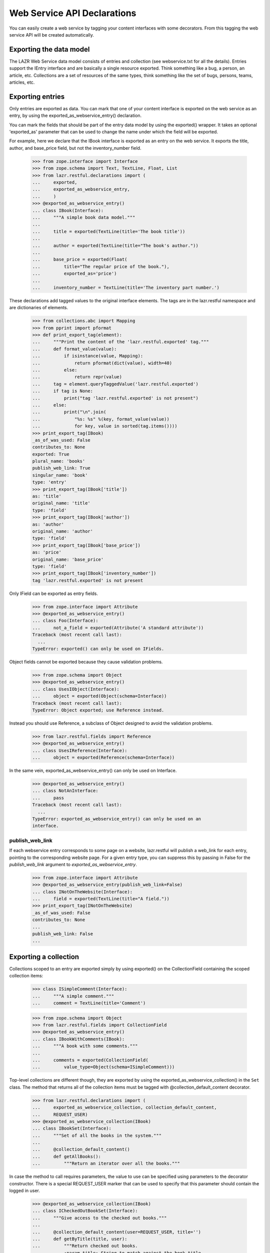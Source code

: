 Web Service API Declarations
****************************

You can easily create a web service by tagging your content interfaces
with some decorators. From this tagging the web service API will be
created automatically.

Exporting the data model
========================

The LAZR Web Service data model consists of entries and collection (see
webservice.txt for all the details). Entries support the IEntry
interface and are basically a single resource exported. Think something
like a bug, a person, an article, etc. Collections are a set of
resources of the same types, think something like the set of bugs,
persons, teams, articles, etc.

Exporting entries
=================

Only entries are exported as data. You can mark that one of your content
interface is exported on the web service as an entry, by using the
exported_as_webservice_entry() declaration.

You can mark the fields that should be part of the entry data model by
using the exported() wrapper. It takes an optional 'exported_as' parameter
that can be used to change the name under which the field will be
exported.

For example, here we declare that the IBook interface is exported as an
entry on the  web service. It exports the title, author, and base_price
field, but not the inventory_number field.

    >>> from zope.interface import Interface
    >>> from zope.schema import Text, TextLine, Float, List
    >>> from lazr.restful.declarations import (
    ...     exported,
    ...     exported_as_webservice_entry,
    ...     )
    >>> @exported_as_webservice_entry()
    ... class IBook(Interface):
    ...     """A simple book data model."""
    ...
    ...     title = exported(TextLine(title='The book title'))
    ...
    ...     author = exported(TextLine(title="The book's author."))
    ...
    ...     base_price = exported(Float(
    ...         title="The regular price of the book."),
    ...         exported_as='price')
    ...
    ...     inventory_number = TextLine(title='The inventory part number.')

These declarations add tagged values to the original interface elements.
The tags are in the lazr.restful namespace and are dictionaries of
elements.

    >>> from collections.abc import Mapping
    >>> from pprint import pformat
    >>> def print_export_tag(element):
    ...     """Print the content of the 'lazr.restful.exported' tag."""
    ...     def format_value(value):
    ...         if isinstance(value, Mapping):
    ...             return pformat(dict(value), width=40)
    ...         else:
    ...             return repr(value)
    ...     tag = element.queryTaggedValue('lazr.restful.exported')
    ...     if tag is None:
    ...         print("tag 'lazr.restful.exported' is not present")
    ...     else:
    ...         print("\n".join(
    ...             "%s: %s" %(key, format_value(value))
    ...             for key, value in sorted(tag.items())))
    >>> print_export_tag(IBook)
    _as_of_was_used: False
    contributes_to: None
    exported: True
    plural_name: 'books'
    publish_web_link: True
    singular_name: 'book'
    type: 'entry'
    >>> print_export_tag(IBook['title'])
    as: 'title'
    original_name: 'title'
    type: 'field'
    >>> print_export_tag(IBook['author'])
    as: 'author'
    original_name: 'author'
    type: 'field'
    >>> print_export_tag(IBook['base_price'])
    as: 'price'
    original_name: 'base_price'
    type: 'field'
    >>> print_export_tag(IBook['inventory_number'])
    tag 'lazr.restful.exported' is not present

Only IField can be exported as entry fields.

    >>> from zope.interface import Attribute
    >>> @exported_as_webservice_entry()
    ... class Foo(Interface):
    ...     not_a_field = exported(Attribute('A standard attribute'))
    Traceback (most recent call last):
      ...
    TypeError: exported() can only be used on IFields.

Object fields cannot be exported because they cause validation problems.

    >>> from zope.schema import Object
    >>> @exported_as_webservice_entry()
    ... class UsesIObject(Interface):
    ...     object = exported(Object(schema=Interface))
    Traceback (most recent call last):
    TypeError: Object exported; use Reference instead.

Instead you should use Reference, a subclass of Object designed to
avoid the validation problems.

    >>> from lazr.restful.fields import Reference
    >>> @exported_as_webservice_entry()
    ... class UsesIReference(Interface):
    ...     object = exported(Reference(schema=Interface))

In the same vein, exported_as_webservice_entry() can only be used on
Interface.

    >>> @exported_as_webservice_entry()
    ... class NotAnInterface:
    ...     pass
    Traceback (most recent call last):
      ...
    TypeError: exported_as_webservice_entry() can only be used on an
    interface.

publish_web_link
----------------

If each webservice entry corresponds to some page on a website,
lazr.restful will publish a web_link for each entry, pointing to the
corresponding website page. For a given entry type, you can suppress
this by passing in False for the `publish_web_link` argument to
`exported_as_webservice_entry`.

    >>> from zope.interface import Attribute
    >>> @exported_as_webservice_entry(publish_web_link=False)
    ... class INotOnTheWebsite(Interface):
    ...     field = exported(TextLine(title="A field."))
    >>> print_export_tag(INotOnTheWebsite)
    _as_of_was_used: False
    contributes_to: None
    ...
    publish_web_link: False
    ...

Exporting a collection
======================

Collections scoped to an entry are exported simply by using
exported() on the CollectionField containing the scoped collection
items:

    >>> class ISimpleComment(Interface):
    ...     """A simple comment."""
    ...     comment = TextLine(title='Comment')

    >>> from zope.schema import Object
    >>> from lazr.restful.fields import CollectionField
    >>> @exported_as_webservice_entry()
    ... class IBookWithComments(IBook):
    ...     """A book with some comments."""
    ...
    ...     comments = exported(CollectionField(
    ...         value_type=Object(schema=ISimpleComment)))

Top-level collections are different though, they are exported by using the
exported_as_webservice_collection() in the ``Set`` class. The method that
returns all of the collection items must be tagged with
@collection_default_content decorator.

    >>> from lazr.restful.declarations import (
    ...     exported_as_webservice_collection, collection_default_content,
    ...     REQUEST_USER)
    >>> @exported_as_webservice_collection(IBook)
    ... class IBookSet(Interface):
    ...     """Set of all the books in the system."""
    ...
    ...     @collection_default_content()
    ...     def getAllBooks():
    ...         """Return an iterator over all the books."""

In case the method to call requires parameters, the value to use can be
specified using parameters to the decorator constructor. There is a
special REQUEST_USER marker that can be used to specify that this
parameter should contain the logged in user.

    >>> @exported_as_webservice_collection(IBook)
    ... class ICheckedOutBookSet(Interface):
    ...     """Give access to the checked out books."""
    ...
    ...     @collection_default_content(user=REQUEST_USER, title='')
    ...     def getByTitle(title, user):
    ...         """Return checked out books.
    ...         :param title: String to match against the book title.
    ...             The empty string matches everything.
    ...         :param user: The user who should have checked the book out.
    ...         """

Like for entries, this adds keys in the 'lazr.restful.exported'
tagged value.

    >>> print_export_tag(IBookSet)
    collection_default_content: {None: ('getAllBooks', {})}
    collection_entry_schema: <InterfaceClass __builtin__.IBook>
    type: 'collection'

    >>> print_export_tag(ICheckedOutBookSet)
    collection_default_content: {None: ('getByTitle',
            {'title': '',
             'user': <class '...REQUEST_USER'>})}
    collection_entry_schema: <InterfaceClass __builtin__.IBook>
    type: 'collection'

The entry schema for a collection must be provided and must be an
interface:

    >>> @exported_as_webservice_collection()
    ... class MissingEntrySchema(Interface):
    ...     pass
    Traceback (most recent call last):
      ...
    TypeError: ...

    >>> @exported_as_webservice_collection("not an interface")
    ... class InvalidEntrySchema(Interface):
    ...     pass
    Traceback (most recent call last):
      ...
    TypeError: entry_schema must be an interface.

It's an error to try to export a collection without marking a method as
exporting the default content.

    >>> class ISampleInterface(Interface):
    ...     pass

    >>> @exported_as_webservice_collection(ISampleInterface)
    ... class MissingDefaultContent(Interface):
    ...     pass
    Traceback (most recent call last):
      ...
    TypeError: exported_as_webservice_collection() is missing a method
    tagged with @collection_default_content.

As it is an error, to mark more than one method:

    >>> @exported_as_webservice_collection(ISampleInterface)
    ... class TwoDefaultContent(Interface):
    ...     @collection_default_content()
    ...     def getAll1():
    ...         """A first getAll()."""
    ...     @collection_default_content()
    ...     def getAll2():
    ...         """Another getAll()."""
    Traceback (most recent call last):
      ...
    TypeError: Only one method can be marked with
    @collection_default_content for version '(earliest version)'.

exported_as_webservice_collection() can only be used on Interface.

    >>> @exported_as_webservice_collection(ISampleInterface)
    ... class NotAnInterface:
    ...     pass
    Traceback (most recent call last):
      ...
    TypeError: exported_as_webservice_collection() can only be used on an
    interface.

collection_default_content() can only be used from within an Interface
declaration:

    >>> @collection_default_content()
    ... def a_function(): pass
    Traceback (most recent call last):
      ...
    TypeError: @collection_default_content can only be used from within
    an interface definition.

Exporting methods
=================

Entries and collections can publish named operations on the
webservice. Every named operation corresponds to some method defined
on the content interface. To publish a method as a named operation,
you tag it with special decorators.

Four different decorators are used based on the kind of method
exported.

1. @export_read_operation

    This will mark the method as available as a GET operation on the
    exported resource.

2. @export_write_operation

    This will mark the method as available as a POST operation on the
    exported resource.

3. @export_factory_operation(schema, fields)

    Like the @export_write_operation decorator, this will mark the
    method as available as a POST operation on the exported resource,
    with the addition that the result of the method is a new object and
    the HTTP status code will be set appropriately.

    This decorator takes as parameters the schema of the object it is
    creating and the name of the fields in the schema that are passed as
    parameters.

4. @export_destructor_operation

    This will mark the method as available as a DELETE operation on the
    exported resource.

The specification of the web service's acceptable method parameters
should be described using the @operation_parameters decorator, which
takes normal IField instances.

When an operation returns an object that's exposed as a resource, you
should describe its return value with the
@operation_returns_collection_of and @operation_returns_entry
decorators. Both decorators take an interface that has been exposed as
an entry. @operation_returns_entry is used when the operation returns
a single entry; @operation_returns_collection_of is used when the
operation returns a collection of entries.

    >>> from lazr.restful.declarations import (
    ...     export_operation_as, export_factory_operation,
    ...     export_read_operation, operation_parameters,
    ...     operation_returns_entry, operation_returns_collection_of,
    ...     rename_parameters_as)
    >>> from lazr.restful.interface import copy_field
    >>> @exported_as_webservice_collection(IBook)
    ... class IBookSetOnSteroids(IBookSet):
    ...     """IBookSet supporting some methods."""
    ...
    ...     @collection_default_content()
    ...     @operation_parameters(
    ...         text=copy_field(IBook['title'], title='Text to search for.'))
    ...     @operation_returns_collection_of(IBook)
    ...     @export_read_operation()
    ...     def searchBookTitles(text):
    ...         """Return list of books whose titles contain 'text'."""
    ...
    ...     @operation_parameters(
    ...         text=copy_field(IBook['title'], title='Text to search for.'))
    ...     @operation_returns_entry(IBook)
    ...     @export_read_operation()
    ...     def bestMatch(text):
    ...         """Return the best match for books containing 'text'."""
    ...
    ...     @export_operation_as('create_book')
    ...     @rename_parameters_as(base_price='price')
    ...     @export_factory_operation(
    ...         IBook, ['author', 'base_price', 'title'])
    ...     def new(author, base_price, title):
    ...         """Create a new book."""

In the above example, the exported new() method demonstrates two
features to support having different names on the web service than in
the internal API.  It is possible to export a method under a different
name by using the @export_operation_as decorator which takes the name
under which the method should be exported.

The @rename_parameters_as decorator can be used to rename the method
parameters on the web service.  In the example, the 'base_price' parameter
will be called 'price' when exported on the web service.

When some required parameters of the method should not be provided by
the webservice client, it is possible to use the @call_with decorator to
specify the value to use. The special REQUEST_USER marker can be used to
specify that this parameter should contain the logged in user.

    >>> from lazr.restful.declarations import (
    ...     call_with, export_destructor_operation, export_write_operation,
    ...     REQUEST_USER)
    >>> @exported_as_webservice_entry()
    ... class IBookOnSteroids(IBook):
    ...     """IBook with some methods."""
    ...
    ...     @call_with(who=REQUEST_USER, kind='normal')
    ...     @export_write_operation()
    ...     def checkout(who, kind):
    ...         """Check this book out."""
    ...
    ...     @export_destructor_operation()
    ...     def destroy():
    ...         """Destroy the book."""

Like other declarations, these will add tagged values to the interface
method. We didn't have to specify the return type for the factory
operation, because a factory operation always returns the
newly-created object.

    >>> print_export_tag(IBookSetOnSteroids['new'])
    as: 'create_book'
    call_with: {}
    creates: <...IBook...>
    params: {'author': <...TextLine...>,
        'base_price': <...Float...>,
        'title': <...TextLine...>}
    return_type: <lazr.restful._operation.ObjectLink object...>
    type: 'factory'

We did specify the return type for the 'searchBookTitles' method: it
returns a collection.

    >>> print_export_tag(IBookSetOnSteroids['searchBookTitles'])
    as: 'searchBookTitles'
    call_with: {}
    params: {'text': <...TextLine...>}
    return_type: <lazr.restful.fields.CollectionField object...>
    type: 'read_operation'

The 'bestMatch' method returns an entry.

    >>> print_export_tag(IBookSetOnSteroids['bestMatch'])
    as: 'bestMatch'
    call_with: {}
    params: {'text': <...TextLine...>}
    return_type: <lazr.restful.fields.Reference object...>
    type: 'read_operation'

The 'checkout' method doesn't return anything.

    >>> print_export_tag(IBookOnSteroids['checkout'])
    as: 'checkout'
    call_with: {'kind': 'normal', 'who': <class '...REQUEST_USER'>}
    params: {}
    return_type: None
    type: 'write_operation'

Parameters that are not renamed are exported under the same name:

    >>> for name, param in sorted(IBookSetOnSteroids['new'].getTaggedValue(
    ...     'lazr.restful.exported')['params'].items()):
    ...     print("%s: %s" % (name, param.__name__))
    author: author
    base_price: price
    title: title

It is possible to use @operation_parameters with
@export_factory_operation to specify parameters that are not part of the
schema.

    >>> @exported_as_webservice_entry()
    ... class ComplexBookFactory(Interface):
    ...     @operation_parameters(collection=TextLine())
    ...     @export_factory_operation(IBook, ['author', 'title'])
    ...     def create_book(author, title, collection):
    ...         """Create a book in a collection."""

    >>> print_export_tag(ComplexBookFactory['create_book'])
    as: 'create_book'
    call_with: {}
    creates: <...IBook...>
    params: {'author': <...TextLine...>,
        'collection': <...TextLine...>,
        'title': <...TextLine...>}
    return_type: <lazr.restful._operation.ObjectLink object...>
    type: 'factory'

Default values and required parameters
--------------------------------------

Parameters default and required attributes are set automatically based
on the method signature.

    >>> @exported_as_webservice_entry()
    ... class ComplexParameterDefinition(Interface):
    ...     @operation_parameters(
    ...         required1=TextLine(),
    ...         required2=TextLine(default='Not required'),
    ...         optional1=TextLine(required=True),
    ...         optional2=TextLine(),
    ...         )
    ...     @export_read_operation()
    ...     def a_method(required1, required2, optional1='Default',
    ...                  optional2='Default2'):
    ...         """Method demonstrating how required/default are set."""

In this example, the required1 definition will be automatically
considered required.

    >>> param_defs = ComplexParameterDefinition['a_method'].getTaggedValue(
    ...     'lazr.restful.exported')['params']
    >>> param_defs['required1'].required
    True

But required2 will not be considered required because a default value
was provided.

    >>> param_defs['required2'].required
    False

NOTE: It's not possible to make an optional parameter required on the
webservice. In the above case, required=True was specified on
"optional1", but that will be overridden. The reason for that is that by
default required is always True, so it's not possible to distinguish
between the case where required was set to True, and required is True
because it's the default value.

    >>> param_defs['optional1'].required
    False
    >>> print(param_defs['optional1'].default)
    Default

And optional2 was exported with the same default than the method:

    >>> param_defs['optional2'].required
    False
    >>> print(param_defs['optional2'].default)
    Default2

Error handling
--------------

All these decorators can only be used from within an interface
definition:

    >>> @export_operation_as('test')
    ... def a_method1(self): pass
    Traceback (most recent call last):
      ...
    TypeError: export_operation_as() can only be used from within an interface
    definition.

    >>> @export_read_operation()
    ... def another_method(self): pass
    Traceback (most recent call last):
      ...
    TypeError: export_read_operation() can only be used from within an
    interface definition.

An error is also reported if not enough parameters are defined as
exported:

    >>> @exported_as_webservice_entry()
    ... class MissingParameter(Interface):
    ...     @call_with(param1=1)
    ...     @operation_parameters(
    ...         param2=TextLine())
    ...     @export_read_operation()
    ...     def a_method(param1, param2, param3, param4): pass
    Traceback (most recent call last):
      ...
    TypeError: method "a_method" is missing definitions for parameter(s)
    exported in version "(earliest version)": param3, param4

Defining a parameter not available on the method also results in an
error:

    >>> @exported_as_webservice_entry()
    ... class BadParameter(Interface):
    ...     @operation_parameters(
    ...         no_such_param=TextLine())
    ...     @export_read_operation()
    ...     def a_method(): pass
    Traceback (most recent call last):
      ...
    TypeError: method "a_method" doesn't have the following exported parameters
    in version "(earliest version)": no_such_param.

But that's not a problem if the exported method actually takes arbitrary
keyword parameters:

    >>> @exported_as_webservice_entry()
    ... class AnyParameter(Interface):
    ...     @operation_parameters(
    ...         param1=TextLine())
    ...     @export_read_operation()
    ...     def a_method(**kwargs): pass

When using @export_factory_operation, TypeError will also be raised if
one of the field doesn't exists in the schema:

    >>> @exported_as_webservice_entry()
    ... class MissingParameter(Interface):
    ...     @export_factory_operation(IBook, ['no_such_field'])
    ...     def a_method(): pass
    Traceback (most recent call last):
      ...
    TypeError: IBook doesn't define 'no_such_field'.

Or if the field name doesn't represent a field:

    >>> @exported_as_webservice_entry()
    ... class NotAField(Interface):
    ...     @export_factory_operation(IBookOnSteroids, ['checkout'])
    ...     def a_method(): pass
    Traceback (most recent call last):
      ...
    TypeError: IBookOnSteroids.checkout doesn't provide IField.

Or if @operation_parameters redefine a field specified in the factory:

    >>> @exported_as_webservice_entry()
    ... class Redefinition(Interface):
    ...     @operation_parameters(title=TextLine())
    ...     @export_factory_operation(IBookOnSteroids, ['title'])
    ...     def create_book(title): pass
    Traceback (most recent call last):
      ...
    TypeError: 'title' parameter is already defined.

All parameters definitions must be schema fields:

    >>> @exported_as_webservice_entry()
    ... class BadParameterDefinition(Interface):
    ...     @operation_parameters(a_param=object())
    ...     @export_read_operation()
    ...     def a_method(): pass
    Traceback (most recent call last):
      ...
    TypeError: export definition of "a_param" in method "a_method" must
    provide IField: <object...>

Renaming a parameter that wasn't defined results in an error:

    >>> class NonExistentParameter(Interface):
    ...     @rename_parameters_as(param1='name', param2='name2')
    ...     @operation_parameters(param1=TextLine())
    ...     @export_read_operation()
    ...     def a_method(param1): pass
    Traceback (most recent call last):
      ...
    TypeError: rename_parameters_as(): no "param2" parameter is exported.

Trying to use @rename_parameters_as without exporting the method also
results in an error.

    >>> class MissingMethodExport(Interface):
    ...     @rename_parameters_as(a_param='name')
    ...     def a_method(): pass
    Traceback (most recent call last):
      ...
    TypeError: "a_method" isn't exported on the webservice.

The decorators @operation_returns_entry and
@operation_returns_collection_of will only accept an IInterface as
argument.

    >>> @exported_as_webservice_entry()
    ... class ReturnOtherThanInterface(Interface):
    ...     @operation_returns_entry("not-an-interface")
    ...     @export_read_operation()
    ...     def a_method(**kwargs): pass
    Traceback (most recent call last):
    ...
    TypeError: Entry type not-an-interface does not provide IInterface.

    >>> @exported_as_webservice_entry()
    ... class ReturnOtherThanInterface(Interface):
    ...     @operation_returns_collection_of("not-an-interface")
    ...     @export_read_operation()
    ...     def a_method(**kwargs): pass
    Traceback (most recent call last):
    ...
    TypeError: Collection value type not-an-interface does not
    provide IInterface.

Exporting exceptions
====================

When a method raises an exception, the default is to report the error as
'500 Internal Server Error'. In many cases, that's not the case and one
of the 4XX error would be better. You can use error_status to annotate an
exception with a suitable HTTP status.

    >>> from lazr.restful.declarations import error_status
    >>> @error_status(400)
    ... class InvalidDemo(Exception):
    ...     """An example exception"""

The function sets the __lazr_webservice_error__ attribute on the
exception, which will be used by the view handling the exception.

    >>> InvalidDemo.__lazr_webservice_error__
    400

The function raises an exception if it is used for something that already has
a conflicting __lazr_webservice_error__ attribute.

    >>> ignore = error_status(400)(InvalidDemo) # OK
    >>> InvalidDemo.__lazr_webservice_error__
    400
    >>> error_status(401)(InvalidDemo) # Not OK
    Traceback (most recent call last):
    ...
    ValueError: ('Exception already has an error status', 400)

It also raises an exception if it is used on something that is not an
Exception.

    >>> error_status(400)(object)
    Traceback (most recent call last):
    ...
    TypeError: Annotated value must be an exception class.

Exceptions can be also be tagged internally to the class definition with the
webservice_error() declaration to state the proper HTTP status code to use for
that kind of error.

    >>> from lazr.restful.declarations import webservice_error
    >>> class InvalidEmail(Exception):
    ...     """Error happening when the email is not valid."""
    ...     webservice_error(400)

As with error_status, the directive sets the __lazr_webservice_error__
attribute on the exception, which will be used by the view handling the
exception.

    >>> InvalidEmail.__lazr_webservice_error__
    400

Using that directive outside of a class declaration is an error:

    >>> webservice_error(402)
    Traceback (most recent call last):
      ...
    TypeError: webservice_error() can only be used from within an
    exception definition.

Export and inheritance
======================

A child interface inherits the markup of its ancestors, even when the
base interface isn't exported itself.

    >>> class IHasName(Interface):
    ...     name = exported(TextLine())
    ...
    ...     @operation_parameters(new_name=TextLine())
    ...     @export_write_operation()
    ...     def rename(new_name):
    ...         """Rename the object."""

    >>> @exported_as_webservice_entry()
    ... class IUser(IHasName):
    ...     nickname = exported(TextLine())
    ...
    ...     @operation_parameters(to=Object(IHasName), msg=TextLine())
    ...     @export_write_operation()
    ...     def talk_to(to, msg):
    ...         """Sends a message to another named object."""

    >>> for name in sorted(IUser.names(True)):
    ...     print('== %s ==' % name)
    ...     print_export_tag(IUser[name])
    == name ==
    as: 'name'
    original_name: 'name'
    type: 'field'
    == nickname ==
    as: 'nickname'
    original_name: 'nickname'
    type: 'field'
    == rename ==
    as: 'rename'
    call_with: {}
    params: {'new_name': <...TextLine...>}
    return_type: None
    type: 'write_operation'
    == talk_to ==
    as: 'talk_to'
    call_with: {}
    params: {'msg': <...TextLine...>,
        'to': <...Object...>}
    return_type: None
    type: 'write_operation'


Contributing interfaces
=======================

It is possible to mix multiple interfaces into a single exported entry. This
is specially useful when you want to export fields/methods that belong to
adapters for your entry's class instead of to the class itself. For example,
we can have an IDeveloper interface contributing to IUser.

    >>> @exported_as_webservice_entry(contributes_to=[IUser])
    ... class IDeveloper(Interface):
    ...     programming_languages = exported(List(
    ...         title='Programming Languages spoken by this developer'))

This will cause all the fields/methods of IDeveloper to be exported as part of
the IBook entry instead of exporting a new entry for IDeveloper. For this to
work you just need to ensure an object of the exported entry type can be
adapted into the contributing interface (e.g. an IUser object can be adapted
into IDeveloper).

    >>> print_export_tag(IDeveloper)
    _as_of_was_used: False
    contributes_to: [<InterfaceClass __builtin__.IUser>]
    exported: True
    plural_name: 'developers'
    publish_web_link: True
    singular_name: 'developer'
    type: 'entry'

To learn how this works, see ContributingInterfacesTestCase in
tests/test_declarations.py.


Generating the webservice
=========================

Setup
-----

Before we can continue, we must define a web service configuration
object. Each web service needs to have one of these registered
utilities providing basic information about the web service. This one
is just a sample.

    >>> from zope.component import provideUtility
    >>> from zope.security.interfaces import Unauthorized
    >>> from lazr.restful.interfaces import IWebServiceConfiguration
    >>> from lazr.restful.testing.helpers import TestWebServiceConfiguration
    >>> class MyWebServiceConfiguration(TestWebServiceConfiguration):
    ...     active_versions = ["beta", "1.0", "2.0", "3.0"]
    ...     last_version_with_mutator_named_operations = "1.0"
    ...     first_version_with_total_size_link = "2.0"
    ...     code_revision = "1.0b"
    ...     default_batch_size = 50
    ...     _scopes = None
    ...
    ...     def checkRequest(self, obj, required_scopes):
    ...         if self._scopes is not None:
    ...             if not required_scopes:
    ...                 raise Unauthorized(
    ...                     'Current authentication only allows calling '
    ...                     'scoped methods.')
    ...             elif not any(
    ...                     scope in required_scopes
    ...                     for scope in self._scopes):
    ...                 raise Unauthorized(
    ...                     'Current authentication does not allow calling '
    ...                     'this method (one of these scopes is required: '
    ...                     '%s).' % ', '.join(
    ...                         "'%s'" % scope for scope in required_scopes))
    >>> provideUtility(MyWebServiceConfiguration(), IWebServiceConfiguration)

We must also set up the ability to create versioned requests. This web
service has four versions: 'beta', '1.0', '2.0', and '3.0'.  We'll
need a marker interface for every version, registered as a utility
under the name of the version.

Each version interface subclasses the previous version's
interface. This lets a request use a resource definition for the
previous version if it hasn't changed since then.

    >>> from zope.component import getSiteManager
    >>> from lazr.restful.interfaces import IWebServiceVersion
    >>> class ITestServiceRequestBeta(IWebServiceVersion):
    ...     pass
    >>> class ITestServiceRequest10(ITestServiceRequestBeta):
    ...     pass
    >>> class ITestServiceRequest20(ITestServiceRequest10):
    ...     pass
    >>> class ITestServiceRequest30(ITestServiceRequest20):
    ...     pass
    >>> sm = getSiteManager()
    >>> for marker, name in [(ITestServiceRequestBeta, 'beta'),
    ...                      (ITestServiceRequest10, '1.0'),
    ...                      (ITestServiceRequest20, '2.0'),
    ...                      (ITestServiceRequest30, '3.0')]:
    ...     sm.registerUtility(marker, IWebServiceVersion, name=name)

    >>> from lazr.restful.testing.webservice import FakeRequest
    >>> request = FakeRequest(version='beta')


Entry
-----

The webservice can be generated from tagged interfaces.  For every
version in the web service, generate_entry_interfaces() will create a
subinterface of IEntry containing a copy of those IField definitions
from the original interface that were tagged for export.

    >>> from lazr.restful.declarations import generate_entry_interfaces
    >>> [[version, entry_interface]] = generate_entry_interfaces(
    ...     IBook, [], 'beta')

The created interface is named with 'Entry' appended to the original
name, and is in the same module

    >>> import sys
    >>> entry_interface.__module__
    'builtins'
    >>> entry_interface.__name__
    'IBookEntry_beta'

The original interface docstring is copied over to the new interface:

    >>> entry_interface.__doc__
    'A simple book data model.'

It extends IEntry.

    >>> from lazr.restful.interfaces import IEntry
    >>> entry_interface.extends(IEntry)
    True

All fields tagged were copied to the new interface:

    >>> def dump_entry_interface(entry_interface):
    ...     for name, field in sorted(
    ...         entry_interface.namesAndDescriptions()):
    ...         print("%s: %s" % (name, field.__class__.__name__))
    >>> dump_entry_interface(entry_interface)
    author: TextLine
    price: Float
    title: TextLine

The field __name__ attribute contains the exported name:

    >>> print(entry_interface['price'].__name__)
    price

Associated with the interface through tags are automatically-generated
'singular' and 'plural' names for the interface.

    >>> from lazr.restful.interfaces import LAZR_WEBSERVICE_NAME
    >>> tags = entry_interface.queryTaggedValue(LAZR_WEBSERVICE_NAME)
    >>> print(tags['singular'])
    book
    >>> print(tags['plural'])
    books

It's an error to use generate_entry_interfaces() on an interface that
wasn't marked for export:

    >>> class SimpleNotExported(Interface):
    ...     """Interface not exported."""
    >>> generate_entry_interfaces(SimpleNotExported, [], 'beta')
    Traceback (most recent call last):
      ...
    TypeError: 'SimpleNotExported' isn't tagged for webservice export.

The interface must also be exported as an entry:

    >>> generate_entry_interfaces(IBookSet, [], 'beta')
    Traceback (most recent call last):
      ...
    TypeError: 'IBookSet' isn't exported as an entry.

The adapter can be generated using the generate_entry_adapters()
function, which takes the tagged content interface and the IEntry
subinterface as parameters.

    >>> from lazr.restful.declarations import generate_entry_adapters
    >>> entry_adapter_factories = generate_entry_adapters(
    ...     IBook, [], [('beta', entry_interface)])

generate_entry_adapters() generates an adapter for every version of
the web service (see a test for it below, in "Versioned
Services"). This web service only has one version, so there's only one
adapter.

    >>> [factory] = entry_adapter_factories
    >>> print(factory.version)
    beta
    >>> entry_adapter_factory = factory.object

The generated adapter provides the webservice interface:

    >>> entry_interface.implementedBy(entry_adapter_factory)
    True

The resulting class is named based on the interface:

    >>> print(entry_adapter_factory.__name__)
    BookEntry_betaAdapter

Its docstring is also copied over from the original interface:

    >>> entry_adapter_factory.__doc__
    'A simple book data model.'

The resulting adapter has its schema attribute set to the exported
interface, and proxies all attributes to the underlying object.

    >>> from zope.interface.verify import verifyObject
    >>> from zope.interface import implementer
    >>> @implementer(IBook)
    ... class Book:
    ...     """Simple IBook implementation."""
    ...     def __init__(self, author, title, base_price,
    ...                  inventory_number):
    ...         self.author = author
    ...         self.title = title
    ...         self.base_price = base_price
    ...         self.inventory_number = inventory_number

Now we can turn a Book object into something that implements
IBookEntry.

    >>> entry_adapter = entry_adapter_factory(
    ...     Book('Aldous Huxley', 'Island', 10.0, '12345'),
    ...     request)

    >>> entry_adapter.schema is entry_interface
    True
    >>> verifyObject(entry_interface, entry_adapter)
    True
    >>> print(entry_adapter.author)
    Aldous Huxley
    >>> entry_adapter.price
    10.0
    >>> print(entry_adapter.title)
    Island

It's an error to call this function on an interface not exported on the
web service:

    >>> generate_entry_adapters(
    ...     SimpleNotExported, [], ('beta', entry_interface))
    Traceback (most recent call last):
      ...
    TypeError: 'SimpleNotExported' isn't tagged for webservice export.

Or exported as a collection:

    >>> generate_entry_adapters(IBookSet, [], ('beta', entry_interface))
    Traceback (most recent call last):
      ...
    TypeError: 'IBookSet' isn't exported as an entry.


Collection
----------

An ICollection adapter for content interface tagged as being exported as
collections on the webservice can be generated by using the
generate_collection_adapter() function.

    >>> from lazr.restful.interfaces import ICollection
    >>> from lazr.restful.declarations import (
    ...     generate_collection_adapter)

    >>> collection_adapter_factory = generate_collection_adapter(IBookSet)
    >>> ICollection.implementedBy(collection_adapter_factory)
    True

The find() method will return the result of calling the method tagged
with the @collection_default_content decorator.

    >>> @implementer(IBookSet)
    ... class BookSet:
    ...     """Simple IBookSet implementation."""
    ...
    ...     def __init__(self, books=()):
    ...         self.books = books
    ...
    ...     def getAllBooks(self):
    ...         return self.books

    >>> collection_adapter = collection_adapter_factory(
    ...     BookSet(['A book', 'Another book']), request)

    >>> verifyObject(ICollection, collection_adapter)
    True

    >>> collection_adapter.find()
    ['A book', 'Another book']

The adapter's docstring is taken from the original interface.

    >>> collection_adapter.__doc__
    'Set of all the books in the system.'

If parameters were specified, they'll be passed in to the method by
find(). The REQUEST_USER marker value will be replaced by the logged in
user.

    >>> @implementer(ICheckedOutBookSet)
    ... class CheckedOutBookSet:
    ...     """Simple ICheckedOutBookSet implementation."""
    ...
    ...     def getByTitle(self, title, user):
    ...         print('%s searched for checked out book matching "%s".' % (
    ...             user, title))

    >>> checked_out_adapter = generate_collection_adapter(
    ...     ICheckedOutBookSet)(CheckedOutBookSet(), request)

    >>> checked_out_adapter.find()
    A user searched for checked out book matching "".

It's an error to call this function on an interface not exported on the
web service:

    >>> generate_collection_adapter(SimpleNotExported)
    Traceback (most recent call last):
      ...
    TypeError: 'SimpleNotExported' isn't tagged for webservice export.

Or exported as an entry.

    >>> generate_collection_adapter(IBook)
    Traceback (most recent call last):
      ...
    TypeError: 'IBook' isn't exported as a collection.

Methods
-------

IResourceOperation adapters can be generated for exported methods by
using the generate_operation_adapter() function. Using it on a method
exported as a read operation will generate an IResourceGETOperation.

    >>> from lazr.restful.interfaces import IResourceGETOperation
    >>> from lazr.restful.declarations import (
    ...     generate_operation_adapter)

    >>> read_method_adapter_factory = generate_operation_adapter(
    ...     IBookSetOnSteroids['searchBookTitles'])
    >>> IResourceGETOperation.implementedBy(read_method_adapter_factory)
    True

The defined adapter is named GET_<interface>_<exported_name>_beta
and uses the ResourceOperation base class. The "_beta" indicates
that the adapter will be used in the earliest version of the web
service, and any subsequent versions, until a newer implementation
supercedes it.

    >>> from lazr.restful import ResourceOperation
    >>> read_method_adapter_factory.__name__
    'GET_IBookSetOnSteroids_searchBookTitles_beta'
    >>> issubclass(read_method_adapter_factory, ResourceOperation)
    True

The adapter's docstring is taken from the decorated method docstring.

    >>> read_method_adapter_factory.__doc__
    "Return list of books whose titles contain 'text'."

The adapter's params attribute contains the specification of the
parameters accepted by the operation.

    >>> from operator import attrgetter
    >>> def print_params(params):
    ...     """Print the name and type of the defined parameters."""
    ...     for param in sorted(params, key=attrgetter('__name__')):
    ...         print("%s: %s" % (param.__name__, param.__class__.__name__))
    >>> print_params(read_method_adapter_factory.params)
    text: TextLine

The call() method calls the underlying method and returns its result.

    >>> @implementer(IBookSetOnSteroids)
    ... class BookSetOnSteroids(BookSet):
    ...
    ...     result = None
    ...
    ...     def searchBookTitles(self, text):
    ...         return self.result
    ...
    ...     def new(self, author, base_price, title):
    ...         return Book(author, title, base_price, "unknown")

Now we can create a fake request that invokes the named operation.

    >>> request = FakeRequest(version='beta')
    >>> read_method_adapter = read_method_adapter_factory(
    ...     BookSetOnSteroids(), request)
    >>> verifyObject(IResourceGETOperation, read_method_adapter)
    True
    >>> read_method_adapter.send_modification_event
    False

    >>> read_method_adapter.context.result = []

Since the method is declared as returning a list of objects, the
return value is a dictionary containing a batched list.

    >>> import json
    >>> for key, value in sorted(
    ...         json.loads(read_method_adapter.call(text='')).items()):
    ...     print('%s: %s' % (key, value))
    entries: []
    start: 0
    total_size: 0

Methods exported as a write operations generates an adapter providing
IResourcePOSTOperation.

    >>> from lazr.restful.interfaces import IResourcePOSTOperation

    >>> write_method_adapter_factory = generate_operation_adapter(
    ...     IBookOnSteroids['checkout'])
    >>> IResourcePOSTOperation.implementedBy(write_method_adapter_factory)
    True

The generated adapter class name is POST_<interface>_<operation>_beta.

    >>> print(write_method_adapter_factory.__name__)
    POST_IBookOnSteroids_checkout_beta

The adapter's params property also contains the available parameters
(for which there are none in this case.)

    >>> print_params(write_method_adapter_factory.params)

    >>> @implementer(IBookOnSteroids)
    ... class BookOnSteroids(Book):
    ...     def checkout(self, who, kind):
    ...         print("%s did a %s check out of '%s'." % (
    ...             who, kind, self.title))

    >>> write_method_adapter = write_method_adapter_factory(
    ...     BookOnSteroids(
    ...         'Aldous Huxley', 'The Doors of Perception', 8, 'unknown'),
    ...     FakeRequest())

    >>> verifyObject(IResourcePOSTOperation, write_method_adapter)
    True
    >>> write_method_adapter.send_modification_event
    True

The call() method invokes the exported method on the context object. In
this case, the underlying parameters were set using call_with. The
REQUEST_USER specification is replaced by the current user.

    >>> write_method_adapter.call()
    A user did a normal check out of 'The Doors of Perception'.
    'null'

Methods exported as a factory also generate an adapter providing
IResourcePOSTOperation.

    >>> factory_method_adapter_factory = generate_operation_adapter(
    ...     IBookSetOnSteroids['new'])
    >>> IResourcePOSTOperation.implementedBy(factory_method_adapter_factory)
    True

    >>> factory_method_adapter = factory_method_adapter_factory(
    ...     BookSetOnSteroids(), FakeRequest())
    >>> verifyObject(IResourcePOSTOperation, factory_method_adapter)
    True
    >>> factory_method_adapter.send_modification_event
    False

The generated adapter class name is also
POST_<interface>_<operation>_beta.

    >>> print(write_method_adapter_factory.__name__)
    POST_IBookOnSteroids_checkout_beta

The adapter's params property also contains the available parameters.

    >>> print_params(factory_method_adapter_factory.params)
    author: TextLine
    price: Float
    title: TextLine

Factory operations set the 201 Created status code and return the
URL to the newly created object. The body of the response will be empty.

(For the URL generation to work, we need to register an IAbsoluteURL
adapter and set the request as the current interaction.)

    >>> from urllib.parse import quote
    >>> from zope.component import provideAdapter
    >>> from zope.traversing.browser.interfaces import IAbsoluteURL
    >>> from zope.publisher.interfaces.http import IHTTPApplicationRequest
    >>> @implementer(IAbsoluteURL)
    ... class BookAbsoluteURL:
    ...     """Returns a believable absolute URL for a book."""
    ...
    ...     def __init__(self, context, request):
    ...         self.context = context
    ...         self.request = request
    ...
    ...     def __str__(self):
    ...         return ("http://api.example.org/books/" +
    ...                 quote(self.context.title))
    ...
    ...     __call__ = __str__
    >>> provideAdapter(BookAbsoluteURL,
    ...     [IBook, IHTTPApplicationRequest], IAbsoluteURL)

    >>> from zope.security.management import endInteraction, newInteraction
    >>> endInteraction()
    >>> newInteraction(factory_method_adapter.request)

    >>> print(factory_method_adapter.call(
    ...     author='Aldous Huxley', title="Eyeless in Gaza", price=10.5))
    <BLANKLINE>
    >>> response = factory_method_adapter.request.response
    >>> response.status
    201
    >>> print(response.headers['Location'])
    http://api.example.org/books/Eyeless%20in%20Gaza

The generate_operation_adapter() function can only be called on an
IMethod marked for export:

    >>> generate_operation_adapter(IBook)
    Traceback (most recent call last):
      ...
    TypeError: <...IBook...> doesn't provide IMethod.

    >>> generate_operation_adapter(IBookSet['getAllBooks'])
    Traceback (most recent call last):
      ...
    TypeError: 'getAllBooks' isn't tagged for webservice export.

Methods exported as a destructor operations generates an adapter providing
IResourceDELETEOperation.

    >>> from lazr.restful.interfaces import IResourceDELETEOperation
    >>> destructor_method_adapter_factory = generate_operation_adapter(
    ...     IBookOnSteroids['destroy'])
    >>> IResourceDELETEOperation.implementedBy(
    ...     destructor_method_adapter_factory)
    True

The generated adapter class name is
DELETE_<interface>_<operation>_beta.

    >>> print(destructor_method_adapter_factory.__name__)
    DELETE_IBookOnSteroids_destroy_beta

Destructor
----------

A method can be designated as a destructor for the entry. Here, the
destroy() method is designated as the destructor for IHasText.

    >>> @exported_as_webservice_entry()
    ... class IHasText(Interface):
    ...     text = exported(TextLine(readonly=True))
    ...
    ...     @export_destructor_operation()
    ...     def destroy():
    ...         pass
    >>> ignored = generate_entry_interfaces(IHasText, [], 'beta')

A destructor method cannot take any free arguments.

    >>> @exported_as_webservice_entry()
    ... class IHasText(Interface):
    ...     text = exported(TextLine(readonly=True))
    ...
    ...     @export_destructor_operation()
    ...     @operation_parameters(argument=TextLine())
    ...     def destroy(argument):
    ...         pass
    Traceback (most recent call last):
    ...
    TypeError: A destructor method must take no non-fixed arguments.
    In version (earliest version), the "destroy" method takes 1:
    "argument".

    >>> @exported_as_webservice_entry()
    ... class IHasText(Interface):
    ...     text = exported(TextLine(readonly=True))
    ...
    ...     @export_destructor_operation()
    ...     @call_with(argument="fixed value")
    ...     def destroy(argument):
    ...         pass
    >>> ignored = generate_entry_interfaces(IHasText, [], 'beta')

An entry cannot have more than one destructor.

    >>> from lazr.restful.declarations import export_destructor_operation
    >>> @exported_as_webservice_entry()
    ... class IHasText(Interface):
    ...     text = exported(TextLine(readonly=True))
    ...
    ...     @export_destructor_operation()
    ...     def destroy():
    ...         pass
    ...
    ...     @export_destructor_operation()
    ...     def destroy2():
    ...         pass
    >>> generate_entry_interfaces(IHasText, [], 'beta')
    Traceback (most recent call last):
    ...
    TypeError: An entry can only have one destructor method for
    version (earliest version); destroy... and destroy... make two.

Mutators
--------

A method can be designated as a mutator for some field. Here, the
set_text() method is designated as the mutator for the 'text' field.

    >>> from lazr.restful.declarations import mutator_for
    >>> @exported_as_webservice_entry()
    ... class IHasText(Interface):
    ...     text = exported(TextLine(readonly=True))
    ...
    ...     @mutator_for(text)
    ...     @operation_parameters(text=TextLine())
    ...     @export_write_operation()
    ...     def set_text(text):
    ...         pass

The implementation of set_text() applies a standardized transform to the
incoming text.

    >>> @implementer(IHasText)
    ... class HasText:
    ...
    ...     def __init__(self):
    ...         self.text = ''
    ...
    ...     def set_text(self, text):
    ...         self.text = "!" + text + "!"

Generate the entry interface and adapter...

    >>> [hastext_entry_interface] = generate_entry_interfaces(
    ...     IHasText, [], 'beta')
    >>> [hastext_entry_adapter_factory] = generate_entry_adapters(
    ...     IHasText, [], [hastext_entry_interface])

    >>> obj = HasText()
    >>> print(hastext_entry_adapter_factory.version)
    beta
    >>> hastext_entry_adapter = hastext_entry_adapter_factory.object(
    ...     obj, request)

...and you'll have an object that invokes set_text() when you set the
'text' attribute.

    >>> hastext_entry_adapter.text
    ''
    >>> hastext_entry_adapter.text = 'foo'
    >>> hastext_entry_adapter.text
    '!foo!'

The original interface defines 'text' as read-only, but the
generated interface does not.

    >>> hastext_entry_interface.object.get('text').readonly
    False

It's not necessary to expose the mutator method as a write operation.

    >>> @exported_as_webservice_entry()
    ... class IHasText(Interface):
    ...     text = exported(TextLine(readonly=True))
    ...
    ...     @mutator_for(text)
    ...     def set_text(text):
    ...         pass


A mutator method must take only one argument: the new value for the
field. Taking no arguments is obviously an error.

    >>> @exported_as_webservice_entry()
    ... class ZeroArgumentMutator(Interface):
    ...     value = exported(TextLine(readonly=True))
    ...
    ...     @mutator_for(value)
    ...     def set_value():
    ...         pass
    Traceback (most recent call last):
    ...
    TypeError: A mutator method must take one and only one non-fixed
    argument. set_value takes 0.

Taking more than one argument is also an error...

    >>> @exported_as_webservice_entry()
    ... class TwoArgumentMutator(Interface):
    ...     value = exported(TextLine(readonly=True))
    ...
    ...     @mutator_for(value)
    ...     def set_value(arg1, arg2):
    ...         pass
    Traceback (most recent call last):
    ...
    TypeError: A mutator method must take one and only one non-fixed
    argument. set_value takes 2.

...unless all but one of the arguments are spoken for by a call_with()
annotation. This definition does not result in a TypeError.

    >>> @exported_as_webservice_entry()
    ... class OneFixedArgumentMutator(Interface):
    ...     value = exported(TextLine(readonly=True))
    ...
    ...     @mutator_for(value)
    ...     @call_with(arg1=REQUEST_USER, arg3='fixed')
    ...     @operation_parameters(arg2=TextLine())
    ...     @export_write_operation()
    ...     def set_value(arg1, arg2, arg3):
    ...         pass

A field can only have a mutator if it's read-only (not settable
directly).

    >>> @exported_as_webservice_entry()
    ... class WritableMutator(Interface):
    ...     value = exported(TextLine(readonly=False))
    ...
    ...     @mutator_for(value)
    ...     @export_write_operation()
    ...     def set_value(new_value):
    ...         pass
    Traceback (most recent call last):
    ...
    TypeError: Only a read-only field can have a mutator method.

A field can only have one mutator.

    >>> @exported_as_webservice_entry()
    ... class FieldWithTwoMutators(Interface):
    ...     value = exported(TextLine(readonly=True))
    ...
    ...     @mutator_for(value)
    ...     @export_write_operation()
    ...     @operation_parameters(new_value=TextLine())
    ...     def set_value(new_value):
    ...         pass
    ...
    ...     @mutator_for(value)
    ...     @export_write_operation()
    ...     @operation_parameters(new_value=TextLine())
    ...     def set_value_2(new_value):
    ...         pass
    Traceback (most recent call last):
    ...
    TypeError: A field can only have one mutator method for version
    (earliest version); set_value_2 makes two.

Scopes
------

A method can be tagged with a list of scope names.  If the user has
authenticated in such a way as to limit their access to particular scopes
(indicated by `IWebServiceConfiguration.checkRequest()`), then they can only
call methods that declare at least one of the corresponding scopes.

    >>> from lazr.restful.declarations import scoped
    >>> from zope.component import getUtility

    >>> @exported_as_webservice_entry()
    ... class IScopedEntry(Interface):
    ...
    ...     value = exported(TextLine(readonly=False))
    ...
    ...     @scoped('read')
    ...     @export_read_operation()
    ...     def get_info():
    ...         pass
    ...
    ...     @scoped('update')
    ...     @export_write_operation()
    ...     def do_update():
    ...         pass
    ...
    ...     @scoped('read', 'update')
    ...     @export_write_operation()
    ...     def multiple_scopes():
    ...         pass
    ...
    ...     @export_write_operation()
    ...     def unscoped():
    ...         pass

    >>> @implementer(IScopedEntry)
    ... class ScopedEntry:
    ...
    ...     value = 'initial'
    ...
    ...     def get_info(self):
    ...         print('get_info called')
    ...
    ...     def do_update(self):
    ...         print('do_update called')
    ...
    ...     def multiple_scopes(self):
    ...         print('multiple_scopes called')
    ...
    ...     def unscoped(self):
    ...         print('unscoped called')

    >>> [(version, scoped_entry_interface)] = generate_entry_interfaces(
    ...     IScopedEntry, [], 'beta')
    >>> scoped_entry_adapter_factory = generate_entry_adapters(
    ...     IScopedEntry, [], [(version, scoped_entry_interface)])[0].object

    >>> get_info_method_adapter_factory = generate_operation_adapter(
    ...     IScopedEntry['get_info'])
    >>> IResourceGETOperation.implementedBy(get_info_method_adapter_factory)
    True
    >>> do_update_method_adapter_factory = generate_operation_adapter(
    ...     IScopedEntry['do_update'])
    >>> IResourcePOSTOperation.implementedBy(do_update_method_adapter_factory)
    True
    >>> multiple_scopes_method_adapter_factory = generate_operation_adapter(
    ...     IScopedEntry['multiple_scopes'])
    >>> IResourcePOSTOperation.implementedBy(
    ...     multiple_scopes_method_adapter_factory)
    True
    >>> unscoped_method_adapter_factory = generate_operation_adapter(
    ...     IScopedEntry['unscoped'])
    >>> IResourcePOSTOperation.implementedBy(unscoped_method_adapter_factory)
    True

    >>> obj = ScopedEntry()
    >>> request = FakeRequest(version='beta')
    >>> scoped_entry_adapter = scoped_entry_adapter_factory(obj, request)
    >>> get_info_method_adapter = (
    ...     get_info_method_adapter_factory(obj, request))
    >>> do_update_method_adapter = (
    ...     do_update_method_adapter_factory(obj, request))
    >>> multiple_scopes_method_adapter = (
    ...     multiple_scopes_method_adapter_factory(obj, request))
    >>> unscoped_method_adapter = (
    ...     unscoped_method_adapter_factory(obj, request))

A user with unscoped authentication can call any method, and get or set
attributes.

    >>> _ = get_info_method_adapter.call()
    get_info called
    >>> _ = do_update_method_adapter.call()
    do_update called
    >>> _ = multiple_scopes_method_adapter.call()
    multiple_scopes called
    >>> _ = unscoped_method_adapter.call()
    unscoped called
    >>> print(scoped_entry_adapter.value)
    initial
    >>> scoped_entry_adapter.value = 'set by unscoped user'

A user with both scopes can call any method tagged with either scope, but
can neither get nor set attributes.

    >>> config = getUtility(IWebServiceConfiguration)
    >>> config._scopes = ['read', 'update']
    >>> _ = get_info_method_adapter.call()
    get_info called
    >>> _ = do_update_method_adapter.call()
    do_update called
    >>> _ = multiple_scopes_method_adapter.call()
    multiple_scopes called
    >>> _ = unscoped_method_adapter.call()
    ... # doctest: +IGNORE_EXCEPTION_MODULE_IN_PYTHON2
    Traceback (most recent call last):
      ...
    zope.security.interfaces.Unauthorized: Current authentication only allows calling scoped methods.
    >>> print(scoped_entry_adapter.value)
    ... # doctest: +IGNORE_EXCEPTION_MODULE_IN_PYTHON2
    Traceback (most recent call last):
      ...
    zope.security.interfaces.Unauthorized: Current authentication only allows calling scoped methods.
    >>> scoped_entry_adapter.value = 'set by scoped user'
    ... # doctest: +IGNORE_EXCEPTION_MODULE_IN_PYTHON2
    Traceback (most recent call last):
      ...
    zope.security.interfaces.Unauthorized: Current authentication only allows calling scoped methods.

A user with one scope can only call the methods tagged with that scope, and
can neither get nor set attributes.

    >>> config._scopes = ['read']
    >>> _ = get_info_method_adapter.call()
    get_info called
    >>> _ = do_update_method_adapter.call()
    ... # doctest: +IGNORE_EXCEPTION_MODULE_IN_PYTHON2
    Traceback (most recent call last):
      ...
    zope.security.interfaces.Unauthorized: Current authentication does not allow calling this method (one of these scopes is required: 'update').
    >>> _ = multiple_scopes_method_adapter.call()
    multiple_scopes called
    >>> _ = unscoped_method_adapter.call()
    ... # doctest: +IGNORE_EXCEPTION_MODULE_IN_PYTHON2
    Traceback (most recent call last):
      ...
    zope.security.interfaces.Unauthorized: Current authentication only allows calling scoped methods.
    >>> print(scoped_entry_adapter.value)
    ... # doctest: +IGNORE_EXCEPTION_MODULE_IN_PYTHON2
    Traceback (most recent call last):
      ...
    zope.security.interfaces.Unauthorized: Current authentication only allows calling scoped methods.
    >>> scoped_entry_adapter.value = 'set by scoped user'
    ... # doctest: +IGNORE_EXCEPTION_MODULE_IN_PYTHON2
    Traceback (most recent call last):
      ...
    zope.security.interfaces.Unauthorized: Current authentication only allows calling scoped methods.

    >>> config._scopes = ['update']
    >>> _ = get_info_method_adapter.call()
    ... # doctest: +IGNORE_EXCEPTION_MODULE_IN_PYTHON2
    Traceback (most recent call last):
      ...
    zope.security.interfaces.Unauthorized: Current authentication does not allow calling this method (one of these scopes is required: 'read').
    >>> _ = do_update_method_adapter.call()
    do_update called
    >>> _ = multiple_scopes_method_adapter.call()
    multiple_scopes called
    >>> _ = unscoped_method_adapter.call()
    ... # doctest: +IGNORE_EXCEPTION_MODULE_IN_PYTHON2
    Traceback (most recent call last):
      ...
    zope.security.interfaces.Unauthorized: Current authentication only allows calling scoped methods.
    >>> print(scoped_entry_adapter.value)
    ... # doctest: +IGNORE_EXCEPTION_MODULE_IN_PYTHON2
    Traceback (most recent call last):
      ...
    zope.security.interfaces.Unauthorized: Current authentication only allows calling scoped methods.
    >>> scoped_entry_adapter.value = 'set by scoped user'
    ... # doctest: +IGNORE_EXCEPTION_MODULE_IN_PYTHON2
    Traceback (most recent call last):
      ...
    zope.security.interfaces.Unauthorized: Current authentication only allows calling scoped methods.

    >>> config._scopes = None

Read-only fields
----------------

A read-write field can be published as read-only in the web service.

    >>> @exported_as_webservice_entry()
    ... class ExternallyReadOnlyField(Interface):
    ...     value = exported(TextLine(readonly=False), readonly=True)

    >>> interfaces = generate_entry_interfaces(
    ...     ExternallyReadOnlyField, [], 'beta')
    >>> [(beta, beta_interface)] = interfaces

    >>> ExternallyReadOnlyField['value'].readonly
    False
    >>> beta_interface['value'].readonly
    True

A read-only field cannot be published as read-write in the web service
just by declaring it read-write. You have to provide a
mutator.

    >>> @exported_as_webservice_entry()
    ... class InternallyReadOnlyField(Interface):
    ...     value = exported(TextLine(readonly=True), readonly=False)

    >>> generate_entry_interfaces(InternallyReadOnlyField, [], 'beta')
    Traceback (most recent call last):
    ...
    TypeError: InternallyReadOnlyField.value is defined as a read-only
    field, so you can't just declare it to be read-write in the web
    service: you must define a mutator.

Caching
-------

It is possible to cache a server response in the browser cache using
the @cache_for decorator:

    >>> from lazr.restful.declarations import cache_for
    >>> @exported_as_webservice_collection(IBook)
    ... class ICachedBookSet(IBookSet):
    ...     """IBookSet supporting caching."""
    ...
    ...     @collection_default_content()
    ...     @export_read_operation()
    ...     @cache_for(60)
    ...     def getAllBooks():
    ...         """Return all books."""
    ...
    ...
    >>> @implementer(ICachedBookSet)
    ... class CachedBookSet(BookSet):
    ...     """Simple ICachedBookSet implementation."""
    ...
    ...     def getAllBooks(self):
    ...         return self.books

    >>> read_method_adapter_factory = generate_operation_adapter(
    ...     ICachedBookSet['getAllBooks'])
    >>> read_method_adapter = read_method_adapter_factory(
    ...     CachedBookSet(['Cool book']), request)
    >>> print(read_method_adapter.call())
    ['Cool book']
    >>> for name, value in sorted(request.response.headers.items()):
    ...     print('%s: %s' % (name, value))
    Cache-control: max-age=60
    Content-Type: application/json

Only positive int or long objects should be passed to @cache_for:

    >>> class ICachedBookSet(IBookSet):
    ...     @cache_for('60')
    ...     def getAllBooks():
    ...         """Return all books."""
    ...
    Traceback (most recent call last):
    ...
    TypeError: Caching duration should be an integer type, not str
    >>>
    >>> class ICachedBookSet(IBookSet):
    ...     @cache_for(-15)
    ...     def getAllBooks():
    ...         """Return all books."""
    ...
    Traceback (most recent call last):
    ...
    ValueError: Caching duration should be a positive number: -15

Versioned services
==================

Different versions of the webservice can publish the same data model
object in totally different ways.

Collections
-----------

A collection's contents are determined by calling one of its
methods. Which method is called, and with which arguments, can vary
across versions.

    >>> from lazr.restful.declarations import generate_operation_adapter

    >>> @exported_as_webservice_collection(Interface)
    ... class IMultiVersionCollection(Interface):
    ...     @collection_default_content('2.0')
    ...     def content_20():
    ...         """The content method for version 2.0."""
    ...
    ...     @collection_default_content('1.0', argument='1.0 value')
    ...     @collection_default_content(argument='pre-1.0 value')
    ...     def content_pre_20(argument):
    ...         """The content method for versions before 2.0"""

Here's a simple implementation of IMultiVersionCollection. It'll
illustrate how the different versions of the web service invoke
different methods to find the collection contents.

    >>> @implementer(IMultiVersionCollection)
    ... class MultiVersionCollection():
    ...     """Simple IMultiVersionCollection implementation."""
    ...
    ...     def content_20(self):
    ...         return ["contents", "for", "version", "2.0"]
    ...
    ...     def content_pre_20(self, argument):
    ...         return ["you", "passed", "in", argument]

By passing a version string into generate_collection_adapter(), we can
get different adapter classes for different versions of the web
service. We'll be invoking each version against the same data model
object. Here it is:

    >>> data_object = MultiVersionCollection()

Passing in None to generate_collection_adapter gets us the collection
as it appears in the earliest version of the web service. The
content_pre_20() method is invoked with the 'argument' parameter equal
to "pre-1.0 value".

    >>> interface = IMultiVersionCollection
    >>> adapter_earliest_factory = generate_collection_adapter(
    ...     interface, None)
    >>> print(adapter_earliest_factory.__name__)
    MultiVersionCollectionCollectionAdapter___Earliest

    >>> collection_earliest = adapter_earliest_factory(data_object, request)
    >>> print(collection_earliest.find())
    ['you', 'passed', 'in', 'pre-1.0 value']

Passing in '1.0' gets us the collection as it appears in the 1.0
version of the web service. Note that the argument passed in to
content_pre_20() is different, and so the returned contents are
slightly different.

    >>> adapter_10_factory = generate_collection_adapter(interface, '1.0')
    >>> print(adapter_10_factory.__name__)
    MultiVersionCollectionCollectionAdapter_1_0

    >>> collection_10 = adapter_10_factory(data_object, request)
    >>> print(collection_10.find())
    ['you', 'passed', 'in', '1.0 value']

Passing in '2.0' gets us a collection with totally different contents,
because a totally different method is being called.

    >>> adapter_20_factory = generate_collection_adapter(interface, '2.0')
    >>> print(adapter_20_factory.__name__)
    MultiVersionCollectionCollectionAdapter_2_0

    >>> collection_20 = adapter_20_factory(data_object, request)
    >>> print(collection_20.find())
    ['contents', 'for', 'version', '2.0']

An error occurs when we try to generate an adapter for a version
that's not mentioned in the annotations.

    >>> generate_collection_adapter(interface, 'NoSuchVersion')
    Traceback (most recent call last):
    ...
    AssertionError: 'IMultiVersionCollection' isn't tagged for export
    to web service version 'NoSuchVersion'.

Entries
-------

The singular and plural name of an entry never changes between
versions, because the names are a property of the original
interface. But the published fields can change or be renamed from
version to version.

Here's a data model interface defining four fields which are published
in some versions and not others, and which may have different names in
different versions.

1. A TextLine called 'field', published in all versions.
2. A Text called 'unchanging_name', published in all versions.
3. A TextLine called 'field3' in the earliest version, removed in '1.0',
   published as '20_name' in '2.0', and renamed to '30_name' in '3.0'.
4. A Float not published in the earliest version, introduced as
   'new_in_10' in '1.0', and renamed to 'renamed_in_30' in '3.0'.

    >>> from zope.schema import Text, Float
    >>> @exported_as_webservice_entry()
    ... class IMultiVersionEntry(Interface):
    ...     field = exported(TextLine())
    ...
    ...     field2 = exported(Text(), exported_as='unchanging_name')
    ...
    ...     field3 = exported(TextLine(),
    ...         ('3.0', dict(exported_as='30_name')),
    ...         ('2.0', dict(exported=True, exported_as='20_name')),
    ...         ('1.0', dict(exported=False)))
    ...
    ...     field4 = exported(Float(),
    ...         ('3.0', dict(exported_as='renamed_in_30')),
    ...         ('1.0', dict(exported=True, exported_as='new_in_10')),
    ...         exported=False)

Let's take a look at the entry interfaces generated for each version.

    >>> versions = ['beta', '1.0', '2.0', '3.0']
    >>> versions_and_interfaces = generate_entry_interfaces(
    ...     IMultiVersionEntry, [], *versions)

    >>> for version, interface in versions_and_interfaces:
    ...     print(version)
    beta
    1.0
    2.0
    3.0

    >>> interface_beta, interface_10, interface_20, interface_30 = (
    ...     [interface for version, interface in versions_and_interfaces])

    >>> dump_entry_interface(interface_beta)
    field: TextLine
    field3: TextLine
    unchanging_name: Text

    >>> dump_entry_interface(interface_10)
    field: TextLine
    new_in_10: Float
    unchanging_name: Text

    >>> dump_entry_interface(interface_20)
    20_name: TextLine
    field: TextLine
    new_in_10: Float
    unchanging_name: Text

    >>> dump_entry_interface(interface_30)
    30_name: TextLine
    field: TextLine
    renamed_in_30: Float
    unchanging_name: Text


Here's a simple implementation of the entry.

    >>> @implementer(IMultiVersionEntry)
    ... class MultiVersionEntry():
    ...     """Simple IMultiVersionEntry implementation."""
    ...     field = "field value"
    ...     field2 = "unchanging value"
    ...     field3 = "field 3 value"
    ...     field4 = 1.0


When we call generate_entry_adapters(), we'll get an adapter
classes for each version of the web service. We'll be invoking
each version against the same data model object. Here it is:

    >>> data_object = MultiVersionEntry()


generate_entry_adapters() generates adaptor factories that mediate
between this data model object and the many-faceted interface
classes.

    >>> entry_adapters = generate_entry_adapters(
    ...     IMultiVersionEntry, [], versions_and_interfaces)

    >>> for version, adapter in entry_adapters:
    ...     print(version)
    beta
    1.0
    2.0
    3.0

    >>> adapter_beta, adapter_10, adapter_20, adapter_30 = (
    ...     [interface for version, interface in entry_adapters])

Here's the 'beta' version of the object:

    >>> object_beta = adapter_beta(data_object, request)
    >>> print(object_beta.field)
    field value
    >>> print(object_beta.field3)
    field 3 value
    >>> print(object_beta.unchanging_name)
    unchanging value

The 'field4' field is not available in the 'beta' version under any name.

    >>> print(object_beta.field4)
    Traceback (most recent call last):
    ...
    AttributeError: 'MultiVersionEntryEntry_betaAdapter' object has no
    attribute 'field4'

    >>> print(object_beta.new_in_10)
    Traceback (most recent call last):
    ...
    AttributeError: 'MultiVersionEntryEntry_betaAdapter' object has no
    attribute 'new_in_10'

Here's the '1.0' version. 'field3' is gone and the 'field4' field is
now available as 'new_in_10'.

    >>> object_10 = adapter_10(data_object, request)
    >>> print(object_10.field)
    field value
    >>> print(object_10.unchanging_name)
    unchanging value
    >>> print(object_10.new_in_10)
    1.0

    >>> object_10.field3
    Traceback (most recent call last):
    ...
    AttributeError: 'MultiVersionEntryEntry_1_0Adapter' object has no
    attribute 'field3'

Here's the '2.0' version. 'field3' is back, but now it's called '20_name'.

    >>> object_20 = adapter_20(data_object, request)
    >>> print(object_20.field)
    field value
    >>> print(object_20.unchanging_name)
    unchanging value
    >>> print(getattr(object_20, '20_name'))
    field 3 value
    >>> print(object_20.new_in_10)
    1.0

Here's the '3.0' version. 'field3' has been renamed to '30_name' and
'field4' has been renamed to 'renamed_in_30'

    >>> object_30 = adapter_30(data_object, request)
    >>> print(object_30.field)
    field value
    >>> print(object_30.unchanging_name)
    unchanging value
    >>> print(getattr(object_30, '30_name'))
    field 3 value
    >>> print(object_30.renamed_in_30)
    1.0

    >>> getattr(object_30, '20_name')
    Traceback (most recent call last):
    ...
    AttributeError: 'MultiVersionEntryEntry_3_0Adapter' object has no
    attribute '20_name'

    >>> object_30.new_in_10
    Traceback (most recent call last):
    ...
    AttributeError: 'MultiVersionEntryEntry_3_0Adapter' object has no
    attribute 'new_in_10'

Why the list of version strings?
================================

Why does generate_entry_interfaces need a list of version strings?
This example should make it clear.

    >>> @exported_as_webservice_entry()
    ... class IAmbiguousMultiVersion(Interface):
    ...     field1 = exported(TextLine(),
    ...         ('foo', dict(exported_as='foo_name')))
    ...     field2 = exported(TextLine(),
    ...         ('bar', dict(exported_as='bar_name')))

This web service clearly has two versions, 'foo', and 'bar', but which
is the earlier version and which the later? If 'foo' is the earlier
version, then 'bar' inherits behavior from 'foo'.

    >>> foo, bar = generate_entry_interfaces(
    ...     IAmbiguousMultiVersion, [], 'foo', 'bar')

    >>> print(foo.version)
    foo
    >>> dump_entry_interface(foo.object)
    field2: TextLine
    foo_name: TextLine

    >>> print(bar.version)
    bar
    >>> dump_entry_interface(bar.object)
    bar_name: TextLine
    foo_name: TextLine

But if 'bar' is the earlier version, then 'foo' inherits behavior from
'bar'. (We need to redefine the class because our previous call to
generate_entry_interfaces() modified the class to reflect the original
list of versions.)

    >>> @exported_as_webservice_entry()
    ... class IAmbiguousMultiVersion(Interface):
    ...     field1 = exported(TextLine(),
    ...         ('foo', dict(exported_as='foo_name')))
    ...     field2 = exported(TextLine(),
    ...         ('bar', dict(exported_as='bar_name')))

    >>> bar, foo = generate_entry_interfaces(
    ...     IAmbiguousMultiVersion, [], 'bar', 'foo')

    >>> print(bar.version)
    bar
    >>> dump_entry_interface(bar.object)
    bar_name: TextLine
    field1: TextLine

    >>> print(foo.version)
    foo
    >>> dump_entry_interface(foo.object)
    bar_name: TextLine
    foo_name: TextLine

If a web service definition is complex enough, it's possible to derive
an ordered list of all the versions just from looking at the field
annotations. But it's not possible in general, and that's why
generate_entry_interfaces takes a list of versions.

Error handling
==============

You'll get an error if you annotate a field with a version that turns
out not to be included in the version list.

    >>> @exported_as_webservice_entry()
    ... class INonexistentVersionEntry(Interface):
    ...     field = exported(TextLine(),
    ...         ('2.0', dict(exported_as='foo')),
    ...         ('1.0', dict(exported_as='bar')))

    >>> generate_entry_interfaces(
    ...     INonexistentVersionEntry, [], 'beta', '1.0')
    Traceback (most recent call last):
    ...
    ValueError: Field "field" in interface "INonexistentVersionEntry":
    Unrecognized version "2.0".

You'll get an error if you put an earlier version's annotations on top
of a later version.

    >>> @exported_as_webservice_entry()
    ... class IWrongOrderEntry(Interface):
    ...     field = exported(TextLine(),
    ...         ('1.0', dict(exported_as='bar')),
    ...         ('2.0', dict(exported_as='foo')))

    >>> generate_entry_interfaces(IWrongOrderEntry, [], '1.0', '2.0')
    Traceback (most recent call last):
    ...
    ValueError: Field "..." in interface "IWrongOrderEntry":
    Version "1.0" defined after the later version "2.0".

You'll get an error if you define annotations twice for the same
version. This can happen because you repeated the version annotations:

    >>> @exported_as_webservice_entry()
    ... class IDuplicateEntry(Interface):
    ...     field = exported(TextLine(),
    ...         ('beta', dict(exported_as='another_beta_name')),
    ...         ('beta', dict(exported_as='beta_name')))

    >>> generate_entry_interfaces(IDuplicateEntry, [], 'beta', '1.0')
    Traceback (most recent call last):
    ...
    ValueError: Field "field" in interface "IDuplicateEntry":
    Duplicate definitions for version "beta".

Or it can happen because you defined the earliest version implicitly
using keyword arguments, and then explicitly defined conflicting
values.

    >>> @exported_as_webservice_entry()
    ... class IDuplicateEntry(Interface):
    ...     field = exported(TextLine(),
    ...         ('beta', dict(exported_as='beta_name')),
    ...         exported_as='earliest_name')

    >>> generate_entry_interfaces(IDuplicateEntry, [], 'beta', '1.0')
    Traceback (most recent call last):
    ...
    ValueError: Field "field" in interface "IDuplicateEntry":
    Annotation "as" has conflicting values for the earliest version:
    "earliest_name" (from keyword arguments) and "beta_name" (defined
    explicitly).

You'll get an error if you include an unrecognized key in a field's
version definition.

    >>> @exported_as_webservice_entry()
    ... class InvalidMultiVersionEntry(Interface):
    ...     field = exported(TextLine(),
    ...         ('3.0', dict(not_recognized='this will error')))
    Traceback (most recent call last):
    ...
    ValueError: Unrecognized annotation for version "3.0": "not_recognized"

    >>> @exported_as_webservice_entry()
    ... class InvalidMultiVersionEntry(Interface):
    ...     field = exported(TextLine(), not_recognized='this will error')
    Traceback (most recent call last):
    ...
    TypeError: exported got an unexpected keyword argument 'not_recognized'

generate_entry_interfaces() generates an interface class for
every version, even when an interface does not change at all between
versions. (This could be optimized away.)

    >>> @exported_as_webservice_entry()
    ... class IUnchangingEntry(Interface):
    ...     field = exported(TextLine(),
    ...         ('3.0', dict(exported_as='30_name')),
    ...         ('beta', dict(exported_as='unchanging_name')))

    >>> [interface.version for interface in
    ...      generate_entry_interfaces(IUnchangingEntry, [], *versions)]
    ['beta', '1.0', '2.0', '3.0']

Named operations
----------------

It's easy to reflect the most common changes between versions:
operations and arguments being renamed, changes in fixed values, etc.
This method appears differently in three versions of the web service:
2.0, 1.0, and in an unnamed pre-1.0 version.

    >>> from lazr.restful.declarations import operation_for_version
    >>> @exported_as_webservice_entry()
    ... class IMultiVersionMethod(Interface):
    ...     @cache_for(300)
    ...     @operation_for_version('3.0')
    ...
    ...     @call_with(fixed='2.0 value', user=REQUEST_USER)
    ...     @operation_for_version('2.0')
    ...
    ...     @call_with(fixed='1.0 value', user=REQUEST_USER)
    ...     @export_operation_as('new_name')
    ...     @rename_parameters_as(required="required_argument")
    ...     @operation_for_version('1.0')
    ...
    ...     @call_with(fixed='pre-1.0 value', user=REQUEST_USER)
    ...     @cache_for(100)
    ...     @operation_parameters(
    ...         required=TextLine(),
    ...         fixed=TextLine()
    ...         )
    ...     @export_read_operation()
    ...     def a_method(required, fixed, user):
    ...         """Method demonstrating multiversion publication."""

Here's a simple implementation of IMultiVersionMethod. It'll
illustrate how the different versions of the web service invoke
`a_method` with different hard-coded values for the `fixed` argument.

    >>> @implementer(IMultiVersionMethod)
    ... class MultiVersionMethod():
    ...     """Simple IMultiVersionMethod implementation."""
    ...
    ...     def a_method(self, required, fixed, user):
    ...         return "Required value: %s. Fixed value: %s. User: %s." % (
    ...             required, fixed, user)

By passing a version string into generate_operation_adapter(), we can
get different adapter classes for different versions of the web
service. We'll be invoking each version against the same data model
object. Here it is:

    >>> data_object = MultiVersionMethod()

Passing in None to generate_operation_adapter gets us the method as it
appears in the earliest version of the web service.

    >>> method = IMultiVersionMethod['a_method']
    >>> adapter_earliest_factory = generate_operation_adapter(method, None)
    >>> print(adapter_earliest_factory.__name__)
    GET_IMultiVersionMethod_a_method_beta

    >>> method_earliest = adapter_earliest_factory(data_object, request)
    >>> print(method_earliest.call(required="foo"))
    Required value: foo. Fixed value: pre-1.0 value. User: A user.

Passing in '1.0' or '2.0' gets us the method as it appears in the
appropriate version of the web service. Note that the name of the
adapter factory changes to reflect the fact that the method's name in
1.0 is 'new_name', not 'a_method'.

    >>> adapter_10_factory = generate_operation_adapter(method, '1.0')
    >>> print(adapter_10_factory.__name__)
    GET_IMultiVersionMethod_new_name_1_0

    >>> method_10 = adapter_10_factory(data_object, request)
    >>> print(method_10.call(required="bar"))
    Required value: bar. Fixed value: 1.0 value. User: A user.

    >>> adapter_20_factory = generate_operation_adapter(method, '2.0')
    >>> print(adapter_20_factory.__name__)
    GET_IMultiVersionMethod_new_name_2_0

    >>> method_20 = adapter_20_factory(data_object, request)
    >>> print(method_20.call(required="baz"))
    Required value: baz. Fixed value: 2.0 value. User: A user.

    >>> adapter_30_factory = generate_operation_adapter(method, '3.0')
    >>> print(adapter_30_factory.__name__)
    GET_IMultiVersionMethod_new_name_3_0
    >>> method_30 = adapter_30_factory(data_object, request)
    >>> print(method_30.call(required="baz"))
    Required value: baz. Fixed value: 2.0 value. User: A user.

An error occurs when we try to generate an adapter for a version
that's not mentioned in the annotations.

    >>> generate_operation_adapter(method, 'NoSuchVersion')
    Traceback (most recent call last):
    ...
    AssertionError: 'a_method' isn't tagged for export to web service
    version 'NoSuchVersion'

Now that we've seen how lazr.restful uses the annotations to create
classes, let's take a closer look at how the 'a_method' method object
is annotated.

    >>> dictionary = method.getTaggedValue('lazr.restful.exported')

The tagged value containing the annotations looks like a dictionary,
but it's actually a stack of dictionaries named after the versions.

    >>> dictionary.dict_names
    [None, '1.0', '2.0', '3.0']

The dictionary on top of the stack is for the 3.0 version of the web
service. This version inherits its name ('new_name') and its fixed
arguments ('2.0 value' and REQUEST_USER) from the 2.0 version, but it
also sets a new value for 'cache_for'.

    >>> print(dictionary['as'])
    new_name
    >>> print(pformat(dictionary['call_with']))
    {'fixed': '2.0 value',
     'user': <class '...REQUEST_USER'>}
    >>> dictionary['cache_for']
    300

Let's pop the 3.0 version off the stack. Now we can see how the method
looks in 2.0. In 2.0, the method is published as 'new_name' and its
'fixed' argument is fixed to the string '2.0 value'. It inherits its
value for 'cache_for' from version 1.0.

    >>> ignored = dictionary.pop()
    >>> print(dictionary['as'])
    new_name
    >>> print(pformat(dictionary['call_with']))
    {'fixed': '2.0 value',
     'user': <class '...REQUEST_USER'>}
    >>> dictionary['cache_for']
    100

The published name of the 'required' argument is 'required_argument',
not 'required'.

    >>> print(dictionary['params']['required'].__name__)
    required_argument

Let's pop the 2.0 version off the stack. Now we can see how the method
looks in 1.0. It's still called 'new_name', and its 'required'
argument is still called 'required_argument', but its 'fixed' argument
is fixed to the string '1.0 value'.

    >>> ignored = dictionary.pop()
    >>> print(dictionary['as'])
    new_name
    >>> print(pformat(dictionary['call_with']))
    {'fixed': '1.0 value',
     'user': <class '...REQUEST_USER'>}
    >>> print(dictionary['params']['required'].__name__)
    required_argument
    >>> dictionary['cache_for']
    100

Let's pop one more time to see how the method looks in the pre-1.0
version. It hasn't yet been renamed to 'new_name', its 'required'
argument hasn't yet been renamed to 'required_argument', and its
'fixed' argument is fixed to the string 'pre-1.0 value'.

    >>> ignored = dictionary.pop()
    >>> print(dictionary['as'])
    a_method
    >>> print(dictionary['params']['required'].__name__)
    required
    >>> print(pformat(dictionary['call_with']))
    {'fixed': 'pre-1.0 value',
     'user': <class '...REQUEST_USER'>}
    >>> dictionary['cache_for']
    100

@operation_removed_in_version
=============================

Sometimes you want version n+1 to remove a named operation that was
present in version n. The @operation_removed_in_version declaration
does just this.

Let's define an operation that's introduced in 1.0 and removed in 2.0.

    >>> from lazr.restful.declarations import operation_removed_in_version
    >>> @exported_as_webservice_entry()
    ... class DisappearingMultiversionMethod(Interface):
    ...     @operation_removed_in_version(2.0)
    ...     @operation_parameters(arg=Float())
    ...     @export_read_operation()
    ...     @operation_for_version(1.0)
    ...     def method(arg):
    ...         """A doomed method."""

    >>> dictionary = DisappearingMultiversionMethod[
    ...     'method'].getTaggedValue('lazr.restful.exported')

The method is not present in 2.0:

    >>> version, attrs = dictionary.pop()
    >>> print(version)
    2.0
    >>> sorted(attrs.items())
    [('type', 'removed_operation')]

It is present in 1.0:

    >>> version, attrs = dictionary.pop()
    >>> print(version)
    1.0
    >>> print(attrs['type'])
    read_operation
    >>> print(repr(attrs['params']['arg']))
    <zope.schema._field.Float object...>

But it's not present in the unnamed pre-1.0 version, since it hadn't
been defined yet:

    >>> pre_10 = dictionary.pop()
    >>> print(pre_10.version)
    None
    >>> print(pre_10.object)
    {'type': 'removed_operation'}

The @operation_removed_in_version declaration can also be used to
reset a named operation's definition if you need to completely re-do
it.

For instance, ordinarily you can't change the type of an operation, or
totally redefine its parameters--and you shouldn't really need
to. It's usually easier to publish two different operations that have
the same name in different versions. But you can do it with a single
operation, by removing the operation with
@operation_removed_in_version and defining it again--either in the
same version or in some later version.

In this example, the type of the operation, the type and number of the
arguments, and the return value change in version 1.0.

    >>> @exported_as_webservice_entry()
    ... class ReadOrWriteMethod(Interface):
    ...     @operation_parameters(arg=TextLine(), arg2=TextLine())
    ...     @export_write_operation()
    ...     @operation_removed_in_version(1.0)
    ...
    ...     @operation_parameters(arg=Float())
    ...     @operation_returns_collection_of(Interface)
    ...     @export_read_operation()
    ...     def method(arg, arg2='default'):
    ...         """A read *or* a write operation, depending on version."""

    >>> dictionary = ReadOrWriteMethod[
    ...     'method'].getTaggedValue('lazr.restful.exported')

In version 1.0, the 'method' named operation is a write operation that
takes two TextLine arguments and has no special return value.

    >>> version, attrs = dictionary.pop()
    >>> print(version)
    1.0
    >>> print(attrs['type'])
    write_operation
    >>> attrs['params']['arg']
    <zope.schema._bootstrapfields.TextLine object...>
    >>> attrs['params']['arg2']
    <zope.schema._bootstrapfields.TextLine object...>
    >>> print(attrs.get('return_type'))
    None

In the unnamed pre-1.0 version, the 'method' operation is a read
operation that takes a single Float argument and returns a collection.

    >>> version, attrs = dictionary.pop()
    >>> print(attrs['type'])
    read_operation

    >>> attrs['params']['arg']
    <zope.schema._field.Float object...>
    >>> list(attrs['params'])
    ['arg']

    >>> attrs['return_type']
    <lazr.restful.fields.CollectionField object...>

Mutators
========

Different versions can define different mutator methods for the same field.

    >>> @exported_as_webservice_entry()
    ... class IDifferentMutators(Interface):
    ...     field = exported(TextLine(readonly=True))
    ...
    ...     @mutator_for(field)
    ...     @export_write_operation()
    ...     @operation_for_version('beta')
    ...     @operation_parameters(new_value=TextLine())
    ...     def set_value(new_value):
    ...         pass
    ...
    ...     @mutator_for(field)
    ...     @export_write_operation()
    ...     @operation_for_version('1.0')
    ...     @operation_parameters(new_value=TextLine())
    ...     def set_value_2(new_value):
    ...         pass

    >>> ignored = generate_entry_interfaces(
    ...     IDifferentMutators, [], 'beta', '1.0')

But you can't define two mutators for the same field in the same version.

    >>> @exported_as_webservice_entry()
    ... class IDuplicateMutator(Interface):
    ...     field = exported(TextLine(readonly=True))
    ...
    ...     @mutator_for(field)
    ...     @export_write_operation()
    ...     @operation_for_version('1.0')
    ...     @operation_parameters(new_value=TextLine())
    ...     def set_value(new_value):
    ...         pass
    ...
    ...     @mutator_for(field)
    ...     @export_write_operation()
    ...     @operation_for_version('1.0')
    ...     @operation_parameters(new_value=TextLine())
    ...     def set_value_2(new_value):
    ...         pass
    Traceback (most recent call last):
    ...
    TypeError: A field can only have one mutator method for version
    1.0; set_value_2 makes two.

Here's a case that's a little trickier. You'll also get an error if
you implicitly define a mutator for the earliest version (without
giving its name), and then define another one explicitly (giving the
name of the earliest version.)

    >>> @exported_as_webservice_entry()
    ... class IImplicitAndExplicitMutator(Interface):
    ...     field = exported(TextLine(readonly=True))
    ...
    ...     @mutator_for(field)
    ...     @export_write_operation()
    ...     @operation_for_version('beta')
    ...     @operation_parameters(new_value=TextLine())
    ...     def set_value_2(new_value):
    ...         pass
    ...
    ...     @mutator_for(field)
    ...     @export_write_operation()
    ...     @operation_parameters(new_value=TextLine())
    ...     def set_value_2(new_value):
    ...         pass

    >>> generate_entry_interfaces(
    ...     IImplicitAndExplicitMutator, [], 'beta', '1.0')
    Traceback (most recent call last):
    ...
    ValueError: Field "field" in interface
    "IImplicitAndExplicitMutator": Both implicit and explicit mutator
    definitions found for earliest version beta.

This error isn't detected until you try to generate the entry
interfaces, because until that point lazr.restful doesn't know that
'beta' is the earliest version. If the earliest version was 'alpha',
the IImplicitAndExplicitMutator class would be valid.

(Again, to test this hypothesis, we need to re-define the class,
because the generate_entry_interfaces call modified the original
class's annotations in place.)

    >>> @exported_as_webservice_entry()
    ... class IImplicitAndExplicitMutator(Interface):
    ...     field = exported(TextLine(readonly=True))
    ...
    ...     @mutator_for(field)
    ...     @export_write_operation()
    ...     @operation_for_version('beta')
    ...     @operation_parameters(new_value=TextLine())
    ...     def set_value_2(new_value):
    ...         pass
    ...
    ...     @mutator_for(field)
    ...     @export_write_operation()
    ...     @operation_parameters(new_value=TextLine())
    ...     def set_value_2(new_value):
    ...         pass

    >>> ignored = generate_entry_interfaces(
    ...     IImplicitAndExplicitMutator, [], 'alpha', 'beta', '1.0')

Destructor operations
=====================

A destructor can be published in different ways in different versions,
but the restrictions on destructor arguments are enforced separately
for each version.

Here, the destructor fixes a value for the 'fixed2' argument in the
earliest version, but not in '1.0'. This is fine: the 1.0 value for
'fixed2' will be inherited from the previous version.

    >>> @exported_as_webservice_entry()
    ... class IGoodDestructorEntry(Interface):
    ...     @call_with(fixed1="value3")
    ...     @operation_for_version('1.0')
    ...     @export_destructor_operation()
    ...     @call_with(fixed1="value1", fixed2="value")
    ...     @operation_parameters(fixed1=TextLine(), fixed2=TextLine())
    ...     def destructor(fixed1, fixed2):
    ...         """Another destructor method."""

    >>> ignore = generate_entry_interfaces(
    ...     IGoodDestructorEntry, [], 'beta', '1.0')

In this next example, the destructor is removed in 1.0 and
added back in 2.0. The 2.0 version does not inherit any values from
its prior incarnation, so the fact that it does not fix any value for
'fixed2' is a problem. The fact that 'fixed2' is fixed in 3.0 doesn't
help; the method is incompletely specified in 2.0.

    >>> @exported_as_webservice_entry()
    ... class IBadDestructorEntry(Interface):
    ...     @call_with(fixed2="value4")
    ...     @operation_for_version('2.0')
    ...     @export_destructor_operation()
    ...     @operation_parameters(fixed1=TextLine(), fixed2=TextLine())
    ...     @call_with(fixed1="value3")
    ...     @operation_for_version('2.0')
    ...     @operation_removed_in_version('1.0')
    ...     @export_destructor_operation()
    ...     @call_with(fixed1="value1", fixed2="value")
    ...     @operation_parameters(fixed1=TextLine(), fixed2=TextLine())
    ...     def destructor(fixed1, fixed2):
    ...         """Another destructor method."""
    Traceback (most recent call last):
    ...
    TypeError: A destructor method must take no non-fixed
    arguments. In version 2.0, the "destructor" method takes 1:
    "fixed2".


Security
========

The adapters have checkers defined for them that grant access to all
attributes in the interface. (There is no reason to protect them since
the underlying content security checker will still apply.)

::

    >>> from lazr.restful.debug import debug_proxy
    >>> from zope.security.checker import ProxyFactory

    # ProxyFactory wraps the content using the defined checker.
    >>> print(debug_proxy(ProxyFactory(entry_adapter)))
    zope.security._proxy._Proxy (using zope.security.checker.Checker)
        public: author, price, schema, title
        public (set): author, price, schema, title

    >>> print(debug_proxy(ProxyFactory(collection_adapter)))
    zope.security._proxy._Proxy (using zope.security.checker.Checker)
        public: entry_schema, find

    >>> print(debug_proxy(ProxyFactory(read_method_adapter)))
    zope.security._proxy._Proxy (using zope.security.checker.Checker)
        public: __call__, return_type, send_modification_event

    >>> print(debug_proxy(ProxyFactory(write_method_adapter)))
    zope.security._proxy._Proxy (using zope.security.checker.Checker)
        public: __call__, send_modification_event

    >>> print(debug_proxy(ProxyFactory(factory_method_adapter)))
    zope.security._proxy._Proxy (using zope.security.checker.Checker)
        public: __call__, send_modification_event

ZCML Registration
=================

There is a ZCML directive available that will inspect a given module and
generate and register all the interfaces and adapters for all interfaces
marked for export.

(Put the interface in a module where it will be possible for the ZCML
handler to inspect.)

    >>> from lazr.restful.testing.helpers import register_test_module
    >>> bookexample = register_test_module(
    ...     'bookexample', IBook, IBookSet, IBookOnSteroids,
    ...     IBookSetOnSteroids, ISimpleComment, InvalidEmail)

After the registration, adapters from IBook to IEntry, and IBookSet to
ICollection are available:

    >>> from zope.component import getMultiAdapter
    >>> book = Book('George Orwell', '1984', 10.0, '12345-1984')
    >>> bookset = BookSet([book])

    >>> entry_adapter = getMultiAdapter((book, request), IEntry)
    >>> verifyObject(IEntry, entry_adapter)
    True

    >>> print(entry_adapter.schema.__name__)
    IBookEntry_beta
    >>> verifyObject(entry_adapter.schema, entry_adapter)
    True

    >>> collection_adapter = getMultiAdapter((bookset, request), ICollection)
    >>> verifyObject(ICollection, collection_adapter)
    True

IResourceOperation adapters named under the exported method names
are also available for IBookSetOnSteroids and IBookOnSteroids.

    >>> from zope.component import getGlobalSiteManager
    >>> adapter_registry = getGlobalSiteManager().adapters

    >>> from lazr.restful.interfaces import IWebServiceClientRequest
    >>> request_interface = IWebServiceClientRequest
    >>> adapter_registry.lookup(
    ...     (IBookSetOnSteroids, request_interface),
    ...     IResourceGETOperation, 'searchBookTitles')
    <class '...GET_IBookSetOnSteroids_searchBookTitles_beta'>
    >>> adapter_registry.lookup(
    ...     (IBookSetOnSteroids, request_interface),
    ...     IResourcePOSTOperation, 'create_book')
    <class '...POST_IBookSetOnSteroids_create_book_beta'>
    >>> adapter_registry.lookup(
    ...     (IBookOnSteroids, request_interface),
    ...     IResourcePOSTOperation, 'checkout')
    <class '...POST_IBookOnSteroids_checkout_beta'>

There is also a 'index.html' view on the IWebServiceClientRequest
registered for the InvalidEmail exception.

    >>> from zope.interface import implementedBy
    >>> adapter_registry.lookup(
    ...     (implementedBy(InvalidEmail), IWebServiceClientRequest),
    ...     Interface, 'index.html')
    <class '...WebServiceExceptionView'>

(Clean-up.)

    >>> del bookexample
    >>> del sys.modules['lazr.restful.bookexample']

Error handling
--------------

Some error handling happens in the ZCML registration phase. At this
point, all the annotations have been processed, and the
IWebServiceConfiguration utility (with its canonical list of versions)
has become available. This lets us run checks on the versioning
annotations that couldn't be run before.

Here's a class annotated by someone who believes that version 1.0 of
the web service is a later version than version 2.0. (Or who believes
that named operation annotations proceed from the top down rather than
the bottom up.)

    >>> @exported_as_webservice_entry()
    ... class WrongOrderVersions(Interface):
    ...     @export_operation_as('10_name')
    ...     @operation_for_version("1.0")
    ...     @operation_parameters(arg=Float())
    ...     @export_read_operation()
    ...     @operation_for_version("2.0")
    ...     def method(arg):
    ...         """A method."""

An attempt to register this module with ZCML results in an error
explaining the problem.

    >>> register_test_module('wrongorder', WrongOrderVersions)
    ... # doctest: +IGNORE_EXCEPTION_MODULE_IN_PYTHON2
    Traceback (most recent call last):
    ...
    zope.configuration.config.ConfigurationExecutionError: ...AssertionError... Annotations on "WrongOrderVersions.method" put an earlier version on top of a later version: "beta", "2.0", "1.0". The correct order is: "beta", "1.0", "2.0"...

Here's a class in which a named operation is removed in version 1.0
and then annotated without being reinstated.

    >>> @exported_as_webservice_entry()
    ... class AnnotatingARemovedMethod(Interface):
    ...     @operation_parameters(arg=TextLine())
    ...     @export_operation_as('already_been_removed')
    ...     @operation_removed_in_version("2.0")
    ...     @operation_parameters(arg=Float())
    ...     @export_read_operation()
    ...     @operation_for_version("1.0")
    ...     def method(arg):
    ...         """A method."""

    >>> register_test_module('annotatingremoved', AnnotatingARemovedMethod)
    ... # doctest: +IGNORE_EXCEPTION_MODULE_IN_PYTHON2
    Traceback (most recent call last):
    ...
    zope.configuration.config.ConfigurationExecutionError: ... Method "method" contains annotations for version "2.0", even though it's not published in that version. The bad annotations are: "as", "params"...

Mutators as named operations
----------------------------

In earlier versions of lazr.restful, mutator methods were published as
named operations. This behavior is now deprecated and will eventually
be removed. But to maintain backwards compatibility, mutator methods
are still published as named operations up to a certain point. The
MyWebServiceConfiguration class (above) defines
last_version_with_mutator_named_operations as '1.0', meaning that in
'beta' and '1.0', mutator methods will be published as named
operations, and in '2.0' and '3.0' they will not.

Let's consider an entry that defines a mutator in the very first
version of the web service and never removes it.

    >>> @exported_as_webservice_entry()
    ... class IBetaMutatorEntry(Interface):
    ...     field = exported(TextLine(readonly=True))
    ...
    ...     @mutator_for(field)
    ...     @export_write_operation()
    ...     @operation_parameters(new_value=TextLine())
    ...     def set_value(new_value):
    ...         pass

    >>> @implementer(IBetaMutatorEntry)
    ... class BetaMutator:
    ...     pass

    >>> module = register_test_module(
    ...     'betamutator', IBetaMutatorEntry, BetaMutator)

Here's a helper method that will create a request for a given version.

    >>> from zope.interface import alsoProvides
    >>> def request_for(version):
    ...     request = FakeRequest(version=version)
    ...     marker = getUtility(IWebServiceVersion, name=version)
    ...     alsoProvides(request, marker)
    ...     return request

Here's a helper method that will look up named operation for a given
version.

    >>> from lazr.restful.interfaces import IResourcePOSTOperation
    >>> def operation_for(context, version, name):
    ...     request = request_for(version)
    ...     return getMultiAdapter(
    ...         (context, request), IResourcePOSTOperation, name)

In the 'beta' and '1.0' versions, the lookup succeeds and returns the
generated adapter class defined for 'beta'. These two versions publish
"set_value" as a named POST operation.

    >>> context = BetaMutator()
    >>> operation_for(context, 'beta', 'set_value')
    <lazr.restful.declarations.POST_IBetaMutatorEntry_set_value_beta ...>
    >>> operation_for(context, '1.0', 'set_value')
    <lazr.restful.declarations.POST_IBetaMutatorEntry_set_value_beta ...>

In '2.0', the lookup fails, not because of anything in the definition
of IBetaMutatorEntry, but because the web service configuration
defines 1.0 as the last version in which mutators are published as
named operations.

    >>> operation_for(context, '2.0', 'set_value')
    ... # doctest: +IGNORE_EXCEPTION_MODULE_IN_PYTHON2
    Traceback (most recent call last):
    ...
    zope.interface.interfaces.ComponentLookupError: ...

Here's an entry that defines a mutator method in version 2.0, after
the cutoff point.

    >>> @exported_as_webservice_entry()
    ... class I20MutatorEntry(Interface):
    ...     field = exported(TextLine(readonly=True))
    ...
    ...     @mutator_for(field)
    ...     @export_write_operation()
    ...     @operation_parameters(new_value=TextLine())
    ...     @operation_for_version('2.0')
    ...     def set_value(new_value):
    ...         pass

    >>> @implementer(I20MutatorEntry)
    ... class Mutator20:
    ...     pass

    >>> module = register_test_module(
    ...     'mutator20', I20MutatorEntry, Mutator20)

The named operation lookup never succeeds. In '1.0' it fails because
the mutator hasn't been published yet. In '2.0' it fails because that
version comes after the last one to publish mutators as named
operations ('1.0').

    >>> context = Mutator20()
    >>> operation_for(context, '1.0', 'set_value')
    ... # doctest: +IGNORE_EXCEPTION_MODULE_IN_PYTHON2
    Traceback (most recent call last):
    ...
    zope.interface.interfaces.ComponentLookupError: ...

    >>> operation_for(context, '2.0', 'set_value')
    ... # doctest: +IGNORE_EXCEPTION_MODULE_IN_PYTHON2
    Traceback (most recent call last):
    ...
    zope.interface.interfaces.ComponentLookupError: ...

Edge cases
==========

You can promote a named operation to a mutator operation
--------------------------------------------------------

Here's a named operation that was defined in '1.0' and promoted to a
mutator in '3.0'.

    >>> @exported_as_webservice_entry()
    ... class IOperationPromotedToMutator(Interface):
    ...     field = exported(TextLine(readonly=True))
    ...
    ...     @mutator_for(field)
    ...     @operation_for_version('3.0')
    ...     @operation_parameters(text=TextLine())
    ...     @export_write_operation()
    ...     @operation_for_version('1.0')
    ...     def set_value(text):
    ...         pass

    >>> @implementer(IOperationPromotedToMutator)
    ... class OperationPromotedToMutator:
    ...
    ...     def __init__(self):
    ...         self.field = None
    ...
    ...     def set_value(self, value):
    ...         self.field = "!" + value + "!"

    >>> module = register_test_module(
    ...     'mutatorpromotion', IOperationPromotedToMutator,
    ...     OperationPromotedToMutator)

    >>> context = OperationPromotedToMutator()

The operation is not available in 'beta', because it hasn't been
defined yet.

    >>> print(operation_for(context, 'beta', 'set_value').__class__.__name__)
    ... # doctest: +IGNORE_EXCEPTION_MODULE_IN_PYTHON2
    Traceback (most recent call last):
    ...
    zope.interface.interfaces.ComponentLookupError: ...

The operation is available in both '1.0', and '2.0', even though
mutator operations aren't published as named operations after
1.0. This is because the operation doesn't become a mutator operation
until 3.0.

    >>> print(operation_for(context, '1.0', 'set_value').__class__.__name__)
    POST_IOperationPromotedToMutator_set_value_1_0

    >>> print(operation_for(context, '2.0', 'set_value').__class__.__name__)
    POST_IOperationPromotedToMutator_set_value_1_0

The operation is not available in 3.0, the version in which it becomes
a mutator.

    >>> operation_for(context, '3.0', 'set_value')
    ... # doctest: +IGNORE_EXCEPTION_MODULE_IN_PYTHON2
    Traceback (most recent call last):
    ...
    zope.interface.interfaces.ComponentLookupError: ...

But the mutator is active, as you can see by modifying the entry's field:

    >>> context = OperationPromotedToMutator()
    >>> request_30 = request_for('3.0')
    >>> entry = getMultiAdapter((context, request_30), IEntry)
    >>> entry.field = 'foo'
    >>> print(entry.field)
    !foo!

You can immediately reinstate a mutator operation as a named operation
----------------------------------------------------------------------

This method defines a mutator 'set_value' for version 1.0, which will be
removed in version 2.0. It *also* defines a named operation to be published
as 'set_value' in version 2.0, and a third operation to be published as
'set_value' in version 3.0.

    >>> @exported_as_webservice_entry()
    ... class IMutatorPlusNamedOperationEntry(Interface):
    ...     field = exported(TextLine(readonly=True))
    ...
    ...     @mutator_for(field)
    ...     @export_write_operation()
    ...     @operation_parameters(new_value=TextLine())
    ...     @operation_for_version('1.0')
    ...     def set_value(new_value):
    ...         pass
    ...
    ...     @export_write_operation()
    ...     @operation_parameters(new_value=TextLine())
    ...     @export_operation_as('set_value')
    ...     @operation_for_version('2.0')
    ...     def not_a_mutator(new_value):
    ...         pass
    ...
    ...     @export_write_operation()
    ...     @operation_parameters(new_value=TextLine())
    ...     @export_operation_as('set_value')
    ...     @operation_for_version('3.0')
    ...     def also_not_a_mutator(new_value):
    ...         pass

    >>> @implementer(IMutatorPlusNamedOperationEntry)
    ... class MutatorPlusNamedOperation:
    ...     pass

    >>> module = register_test_module(
    ...     'multimutator', IMutatorPlusNamedOperationEntry,
    ...     MutatorPlusNamedOperation)

The mutator is accessible for version 1.0, as you'd expect.

    >>> context = MutatorPlusNamedOperation()
    >>> print(operation_for(context, '1.0', 'set_value').__class__.__name__)
    POST_IMutatorPlusNamedOperationEntry_set_value_1_0

The named operations that replace the mutator in versions 2.0 and 3.0 are
also accessible.

    >>> print(operation_for(context, '2.0', 'set_value').__class__.__name__)
    POST_IMutatorPlusNamedOperationEntry_set_value_2_0
    >>> print(operation_for(context, '3.0', 'set_value').__class__.__name__)
    POST_IMutatorPlusNamedOperationEntry_set_value_3_0

So, in the version that gets rid of named operations for mutator methods,
you can immediately define a named operation with the same name as one of
the outgoing mutator methods.

Removing mutator named operations altogether
--------------------------------------------

You can remove this behavior altogether (such that mutators are never
named operations) by setting the value of the configuration variable
'last_version_with_mutator_named_operations' to None.

    >>> config = getUtility(IWebServiceConfiguration)
    >>> config.last_version_with_mutator_named_operations = None

Here's a class identical to IBetaMutatorEntry: it defines a mutator in
the 'beta' version of the web service. (We have to redefine the class
to avoid conflicting registrations.)

    >>> @exported_as_webservice_entry()
    ... class IBetaMutatorEntry2(IBetaMutatorEntry):
    ...     field = exported(TextLine(readonly=True))
    ...
    ...     @mutator_for(field)
    ...     @export_write_operation()
    ...     @operation_parameters(new_value=TextLine())
    ...     def set_value(new_value):
    ...         pass

    >>> @implementer(IBetaMutatorEntry2)
    ... class BetaMutator2:
    ...     pass

    >>> module = register_test_module(
    ...     'betamutator2', IBetaMutatorEntry2, BetaMutator2)

    >>> module = register_test_module(
    ...     'betamutator', IBetaMutatorEntry, BetaMutator)

Back when last_version_with_mutator_named_operations was '1.0', the
'set_value' named operation on IBetaMutatorEntry was accessible in
'beta' but not in '1.0' or later versions. Now, IBetaMutatorEntry2's
'set_value' mutator is not even accessible in 'beta'.

    >>> context = BetaMutator2()
    >>> operation_for(context, 'beta', 'set_value')
    ... # doctest: +IGNORE_EXCEPTION_MODULE_IN_PYTHON2
    Traceback (most recent call last):
    ...
    zope.interface.interfaces.ComponentLookupError: ...

Getting the old behavior back
-----------------------------

You can bring back the old behavior (in which mutators are always
named operations) by setting 'last_version_with_mutator_named_operations'
to the last active version.

    >>> config.last_version_with_mutator_named_operations = (
    ...     config.active_versions[-1])

Again, we have to publish a new entry class, to avoid conflicting
registrations.

    >>> @exported_as_webservice_entry()
    ... class IBetaMutatorEntry3(Interface):
    ...     field = exported(TextLine(readonly=True))
    ...
    ...     @mutator_for(field)
    ...     @export_write_operation()
    ...     @operation_parameters(new_value=TextLine())
    ...     def set_value(new_value):
    ...         pass

    >>> @implementer(IBetaMutatorEntry3)
    ... class BetaMutator3:
    ...     pass

    >>> module = register_test_module(
    ...     'betamutator3', IBetaMutatorEntry3, BetaMutator3)

Back when last_version_with_mutator_named_operations was '1.0', the
'set_value' mutator on IBetaMutatorEntry was not accessible in any
version past '1.0'. Now, the corresponding IBetaMutatorEntry3 mutator
is accessible in every version.

    >>> context = BetaMutator3()
    >>> operation_for(context, 'beta', 'set_value')
    <...POST_IBetaMutatorEntry3_set_value_beta...>
    >>> operation_for(context, '1.0', 'set_value')
    <...POST_IBetaMutatorEntry3_set_value_beta...>
    >>> operation_for(context, '2.0', 'set_value')
    <...POST_IBetaMutatorEntry3_set_value_beta...>
    >>> operation_for(context, '3.0', 'set_value')
    <...POST_IBetaMutatorEntry3_set_value_beta...>

